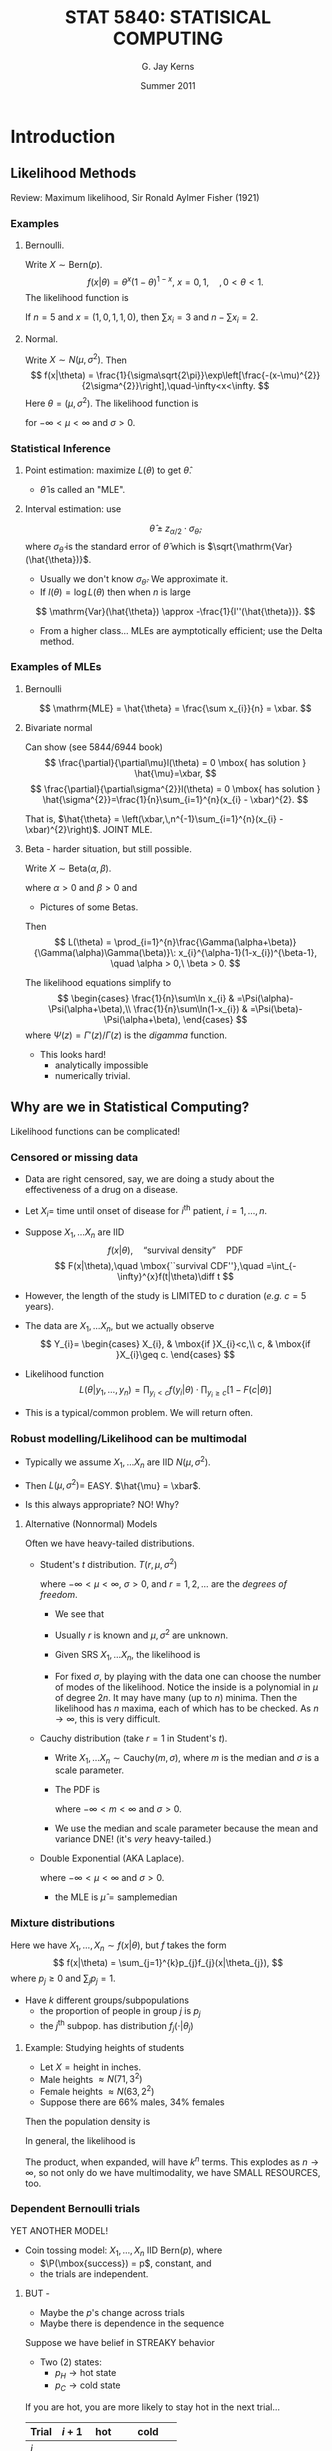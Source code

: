 #+TITLE:   \fontsize{30}{35}\selectfont STAT 5840: STATISICAL COMPUTING
#+AUTHOR:    G. Jay Kerns
#+EMAIL:     gkerns@ysu.edu
#+DATE:      Summer 2011
#+OPTIONS:   H:3 ^:nil
#+EXPORT_EXCLUDE_TAGS: answer
#+BABEL: :session *R* :results output raw :tangle yes
#+LaTeX_CLASS: scrbook
#+LaTeX_CLASS_OPTIONS: [captions=tableheading]
#+LaTeX_CLASS_OPTIONS: [11pt,english]
#+LATEX_HEADER: \input{notesformat}
#+LATEX: \input{frontmatter}


\pagenumbering{arabic}
* Introduction

#+begin_src R :exports none
library(ggplot2)
library(lattice)
library(distr)
#+end_src

** Likelihood Methods

Review: Maximum likelihood, Sir Ronald Aylmer Fisher (1921)

*** Examples 

**** Bernoulli.  
Write $X \sim \mathrm{Bern}(p)$.
\[
f(x|\theta) = \theta^{x}(1-\theta)^{1-x},\ x=0,1,\quad, 0 < \theta < 1.
\]
The likelihood function is
\begin{eqnarray*}
L(\theta) & = & \prod_{i=1}^{n}\theta^{x_{i}}(1-\theta)^{1-x_{i}}\\
 & = & \theta^{\sum x_{i}}(1-\theta)^{n-\sum x_{i}},\quad0<\theta<1.
\end{eqnarray*}

If $n = 5$ and $x = (1,0,1,1,0)$, then $\sum x_{i}=3$ and $n - \sum x_{i}=2$.

#+latex: \begin{center}
#+CAPTION: Likelihood function for a binomial experiment
#+ATTR_LaTeX: width=4in, height=4in, placement=[h!]
#+begin_src R :exports results :results graphics :file img/bernlike.pdf
f <- function(x) dbinom(3, size = 5, prob = x)
p0 <- qplot(0:1, geom = 'blank') +
      labs(x = "x", y = "density") + 
      stat_function(fun = f, lwd = 2)
print(p0)
#+end_src
#+latex: \end{center}

**** Normal.  
Write $X\sim N(\mu,\sigma^2)$. Then 
\[
f(x|\theta) = \frac{1}{\sigma\sqrt{2\pi}}\exp\left[\frac{-(x-\mu)^{2}}{2\sigma^{2}}\right],\quad-\infty<x<\infty.
\]
Here $\theta = (\mu,\sigma^2)$.  The likelihood function is
\begin{eqnarray*}
L(\theta) & = & \prod_{i=1}^{n}\frac{1}{\sigma\sqrt{2\pi}}\exp\left[\frac{-(x_{i}-\mu)^{2}}{2\sigma^{2}}\right]\\
 & = & (2\pi\sigma^{2})^{-n/2}\exp\left[-\frac{1}{2\sigma^{2}}\sum_{i=1}^{n}(x_{i}-\mu)^{2}\right],
\end{eqnarray*}
for $-\infty < \mu < \infty$ and $\sigma > 0$.

#+latex: \begin{center}
#+ATTR_LaTeX: width=3in, height=3in, placement=[h!]
#+begin_src R :exports results :results graphics :file img/norm2like.pdf
library(LearnBayes)
data(marathontimes)
attach(marathontimes)
mycontour(normchi2post, c(220, 330, 500, 9000), time, xlab="mean",ylab="variance")
#+end_src
#+latex: \end{center}

*** Statistical Inference

**** Point estimation: maximize $L(\theta)$ to get $\hat{\theta}$.  
- \(\hat{\theta}\) is called an "MLE".

#+latex: \begin{center}
#+ATTR_LaTeX: width=3in, height=3in, placement=[h!]
#+begin_src R :exports results :results graphics :file img/bernMLE.pdf
dat <- rbinom(27, size = 1, prob = 0.3)
like <- function(x){
  r <- 1
  for (k in 1:27){ 
    r <- r*dbinom(dat[k], size = 1, prob = x)
  }
  return(r)
}
curve(like, from = 0, to = 1, xlab = "parameter space", 
      ylab = "Likelihood", lwd = 3, col = "blue")
abline(h = 0, lwd = 1, lty = 3, col = "grey")
mle <- mean(dat)
mleobj <- like(mle)
lines(mle, mleobj, type = "h", lwd = 2, lty = 3, col = "red")
points(mle, 0, pch = 4, lwd = 2, cex = 2, col = "red")
text(mle, mleobj/6, substitute(hat(theta)==a, 
     list(a=round(mle, 4))), cex = 2, pos = 4)
#+end_src
#+latex: \end{center}

**** Interval estimation: use
\[
\hat{\theta} \pm z_{\alpha/2}\cdot \sigma_{\hat{\theta}},
\]
where $\sigma_{\hat{\theta}}$ is the standard error of $\hat{\theta}$ which is $\sqrt{\mathrm{Var}(\hat{\theta})}$.  

- Usually we don't know $\sigma_{\hat{\theta}}$.  We approximate it.  
- If $l(\theta) = \log L(\theta)$ then when $n$ is large
\[
\mathrm{Var}(\hat{\theta}) \approx -\frac{1}{l''(\hat{\theta})}.
\]

- From a higher class... MLEs are aymptotically efficient; use the Delta method.

*** Examples of MLEs

**** Bernoulli
\begin{eqnarray*}
L(\theta) & = & \prod_{i=1}^{n}\theta^{x_{i}}(1-\theta)^{1-x_{i}}\\
 & = & \theta^{\sum x_{i}}(1-\theta)^{n-\sum x_{i}},\quad0<\theta<1.
\end{eqnarray*}

\[
\mathrm{MLE} = \hat{\theta} = \frac{\sum x_{i}}{n} = \xbar. 
\]

**** Bivariate normal
\begin{eqnarray*}
L(\theta) & = & \prod_{i=1}^{n}\frac{1}{\sigma\sqrt{2\pi}}\exp\left[\frac{-(x_{i}-\mu)^{2}}{2\sigma^{2}}\right]\\
 & = & (2\pi\sigma^{2})^{-n/2}\exp\left[-\frac{1}{2\sigma^{2}}\sum_{i=1}^{n}(x_{i}-\mu)^{2}\right],
\end{eqnarray*}
Can show (see 5844/6944 book)
\[
\frac{\partial}{\partial\mu}l(\theta) = 0 \mbox{ has solution } \hat{\mu}=\xbar,
\]
\[
\frac{\partial}{\partial\sigma^{2}}l(\theta) = 0 \mbox{ has solution } \hat{\sigma^{2}}=\frac{1}{n}\sum_{i=1}^{n}(x_{i} - \xbar)^{2}.
\]

That is, $\hat{\theta} = \left(\xbar,\,n^{-1}\sum_{i=1}^{n}(x_{i} - \xbar)^{2}\right)$.  JOINT MLE.

**** Beta - harder situation, but still possible.
Write $X \sim \mathrm{Beta}(\alpha,\beta)$.
\begin{equation}
f_{X}(x)=\frac{\Gamma(\alpha+\beta)}{\Gamma(\alpha)\Gamma(\beta)}\: x^{\alpha-1}(1-x)^{\beta-1},\quad0 < x <1,
\end{equation}
where $\alpha > 0$ and $\beta > 0$ and
\begin{equation}
\Gamma(\alpha)=\int_{0}^{\infty}x^{\alpha-1}\me^{-x}\:\diff x,\quad\mbox{for }\alpha>0.
\end{equation}


- Pictures of some Betas.

#+latex: \begin{center}
#+CAPTION: Pictures of some Beta distributions
#+ATTR_LaTeX: width=6in, height=6in, placement=[h!]
#+begin_src R :exports results :results graphics :file img/betaexamples.pdf
a <- matrix(c(0.5, 2, 5, 1, 0.5, 5), nrow = 2)
b <- matrix(c(3, 3, 2, 1, 0.5, 0.5), nrow = 2)
grid.newpage()
pushViewport(viewport(layout = grid.layout(2, 3)))
vplayout <- function(x, y)
viewport(layout.pos.row = x, layout.pos.col = y)
for (i in seq.int(2)){
  for (j in seq.int(3)){
    f <- function(x) dbeta(x, shape1 = a[i,j], shape2 = b[i,j])
    tmp <- qplot(0:1, geom = 'blank', 
                 main = paste("alpha = ", a[i,j], ", beta = ", b[i,j], sep = "")) +
           labs(x = "x", y = "density") +
           stat_function(fun = f)
    print(tmp, vp = vplayout(i, j))
  }
}
#+end_src
#+latex: \end{center}

Then 
\[
L(\theta) = \prod_{i=1}^{n}\frac{\Gamma(\alpha+\beta)}{\Gamma(\alpha)\Gamma(\beta)}\: x_{i}^{\alpha-1}(1-x_{i})^{\beta-1}, \quad \alpha > 0,\ \beta > 0.
\]

The likelihood equations simplify to
\[
\begin{cases}
\frac{1}{n}\sum\ln x_{i} & =\Psi(\alpha)-\Psi(\alpha+\beta),\\
\frac{1}{n}\sum\ln(1-x_{i}) & =\Psi(\beta)-\Psi(\alpha+\beta),
\end{cases}
\]
where $\Psi(z)=\Gamma'(z)/\Gamma(z)$ is the /digamma/ function.

- This looks hard!
  - analytically impossible
  - numerically trivial.

** Why are we in Statistical Computing?

Likelihood functions can be complicated!

*** Censored or missing data

- Data are right censored, say, we are doing a study  about the effectiveness of a drug on a disease.

- Let \(X_{i} =\) time until onset of disease for \(i^{\mathrm{th}}\) patient, \(i=1,\ldots,n\).

- Suppose \(X_{1},\ldots X_{n}\) are IID
   \[
   f(x|\theta),\quad \mbox{``survival density''}\quad \mathrm{PDF}
   \]
   \[
   F(x|\theta),\quad \mbox{``survival CDF''},\quad =\int_{-\infty}^{x}f(t|\theta)\diff t
   \]

- However, the length of the study is LIMITED to $c$ duration (/e.g./ $c=5$ years).

- The data are  \(X_{1},\ldots X_{n}\), but we actually observe
  \[
  Y_{i}=
  \begin{cases}
  X_{i}, & \mbox{if }X_{i}<c,\\
  c, & \mbox{if }X_{i}\geq c.
  \end{cases}
  \]

#+latex: \begin{center}
#+ATTR_LaTeX: width=6in, height=3in, placement=[h!]
#+begin_src R :exports results :results graphics :file img/rightcensdata.pdf
f <- function(x) dchisq(x, df = 4)
p0 <- qplot(0:9, geom = 'blank') +
      labs(x = 'x', y = 'density') + 
      stat_function(fun = f) +
      geom_vline(xintercept = 5)
print(p0)
curve(dchisq(x, df = 4), xlim = c(0,9))
abline(v = 5, lty = 2)
points(c(1.5, 1.7, 2.7, 4.3, 4.9, 6.3, 8.5), rep(0,7), pch = 4, lwd = 2, cex = 2)
#+end_src
#+latex: \end{center}

- Likelihood function
  \[
  L(\theta | y_{1},\ldots,y_{n}) = \prod_{y_{i} < c} f(y_{i}|\theta)\cdot \prod_{y_{i}\geq c}\left[ 1 - F(c|\theta) \right]
  \]

- This is a typical/common problem.  We will return often.

*** Robust modelling/Likelihood can be multimodal

- Typically we assume \(X_{1},\ldots X_{n}\) are IID \(N(\mu,\sigma^{2})\).

- Then \( L(\mu,\sigma^{2}) = \) EASY.  \(\hat{\mu} = \xbar\).

- Is this always appropriate?  NO!  Why?

**** Alternative (Nonnormal) Models

Often we have heavy-tailed distributions.

- Student's /t/ distribution.  $T(r,\mu,\sigma^2)$
    \begin{equation}
    f(x)=\frac{\Gamma\left[(r+1)/2\right]}{\sigma\sqrt{r\pi}\,\Gamma(r/2)}\left(1+\frac{(x - \mu)^{2}}{\sigma^{2}r}\right)^{-(r+1)/2},\quad-\infty<x<\infty,
    \end{equation}

    where $-\infty < \mu < \infty$, $\sigma > 0$, and $r = 1, 2,\ldots$ are the /degrees of freedom/.
    #+latex: \begin{center}
    #+ATTR_LaTeX: width=6in, height=3in, placement=[h!]
    #+begin_src R :exports results :results graphics :file img/tdistpdf.pdf
    curve(dt(x, df = 4), xlim = c(-4,4))
    curve(dnorm(x), lty = 2, add = TRUE)
    #+end_src
    #+latex: \end{center}
  - We see that 
    \begin{equation}
    f(x) \propto \sigma^{-1}\left(1+\frac{(x - \mu)^{2}}{\sigma^{2}r}\right)^{-(r+1)/2},
    \end{equation}

  - Usually $r$ is known and $\mu,\sigma^{2}$ are unknown.

  - Given SRS  \(X_{1},\ldots X_{n}\), the likelihood is
    \begin{align*}
    L(\mu,\sigma^{2}) & = \prod \sigma^{-1}\left(1+\frac{(x_{i} - \mu)^{2}}{\sigma^{2}r}\right)^{-(r+1)/2}\\
    & =  \sigma^{-n} \left[\prod \left(1+\frac{(x_{i} - \mu)^{2}}{\sigma^{2}r}\right) \right]^{-(r+1)/2}
    \end{align*}

  - For fixed $\sigma$, by playing with the data one can choose the number of modes of the likelihood.  Notice the inside is a polynomial in $\mu$ of degree $2n$.  It may have many (up to $n$) minima.  Then the likelihood has $n$ maxima, each of which has to be checked.  As $n \to \infty$, this is very difficult.


- Cauchy distribution (take $r = 1$ in Student's /t/).
  - Write \(X_{1},\ldots X_{n} \sim \mathrm{Cauchy}(m,\sigma)\), where $m$ is the median and $\sigma$ is a scale parameter.
  - The PDF is 
    \begin{equation}
    f(x|m,\sigma)=\frac{1}{\sigma\pi}\left[1+\left(\frac{x-m}{\sigma}\right)^{2}\right]^{-1},\quad -\infty < x <\infty,
    \end{equation}
    where $-\infty < m < \infty$ and $\sigma > 0$.
  - We use the median and scale parameter because the mean and variance DNE! (it's /very/ heavy-tailed.)
    #+latex: \begin{center}
    #+ATTR_LaTeX: width=4in, height=4in, placement=[h!]
    #+begin_src R :exports results :results graphics :file img/cauchydistpdf.pdf
    library(ggplot2)
    p1 <- qplot(-4:4, geom = 'blank', xlab = "x", ylab = "density") + 
          stat_function(fun = dnorm, lty = 2) + 
          stat_function(fun = dcauchy, lwd = 1)
    print(p1)
    #+end_src
    #+latex: \end{center}



- Double Exponential (AKA Laplace).
    \begin{equation}
    f(x|\mu,\sigma)=\frac{1}{2\sigma}\exp\left(-\frac{|x - \mu|}{\sigma}\right),\quad -\infty < x <\infty,
    \end{equation}
    where $-\infty < \mu < \infty$ and $\sigma > 0$. 
   - the MLE is \(\hat{\mu} = \mathrm{sample median}\)
    #+latex: \begin{center}
    #+ATTR_LaTeX: width=6in, height=3in, placement=[h!]
    #+begin_src R :exports results :results graphics :file img/laplacedistpdf.pdf
    curve(exp(-abs(x))/2, xlim = c(-3,3))
    curve(dnorm(x), lty = 2, add = TRUE)
    #+end_src
    #+latex: \end{center}



*** Mixture distributions
Here we have \(X_{1},\ldots, X_{n} \sim f(x|\theta)\), but $f$ takes the form
\[
f(x|\theta) = \sum_{j=1}^{k}p_{j}f_{j}(x|\theta_{j}),
\]
where $p_{j}\geq 0$ and \(\sum_{j}p_{j}=1\).

- Have $k$ different groups/subpopulations
  - the proportion of people in group $j$ is $p_{j}$
  - the $j^{\mathrm{th}}$ subpop. has distribution $f_{j}(\cdot |\theta_{j})$ 

**** Example: Studying heights of students
- Let \(X = \mbox{height in inches}  \).
- Male heights $\approx N(71, 3^2)$
- Female heights $\approx N(63, 2^2)$
- Suppose there are 66% males, 34% females

#+latex: \begin{center}
#+ATTR_LaTeX: width=6in, height=3in, placement=[h!]
#+begin_src R :exports results :results graphics :file img/normalmix.pdf
curve(dnorm(x, mean = 63, sd = 2), xlim = c(55, 77), ylim = c(0, 0.2), lty = 2)
curve(dnorm(x, mean = 71, sd = 3), add = TRUE, lty = 2)
f <- function(x) dnorm(x, mean = 63, sd = 2) + dnorm(x, mean = 71, sd = 3)
curve(f, lwd = 2, add = TRUE)
#+end_src
#+latex: \end{center}

Then the population density is 

\begin{eqnarray*}
f(x) & = & p\,N(\mu_{1},\sigma_{1}^{2}) + (1 - p)\,N(\mu_{2},\sigma_{2}^{2})\\
     & \approx & 0.66\,f(x|71, 3^{2}) + 0.34\,f(x|63,2^{2})
\end{eqnarray*}

In general, the likelihood is 

\begin{eqnarray*}
L(\theta) & = & \prod_{i=1}^{n} \left( \sum_{j=1}^{k}p_{j}f_{j}(x_{i}|\theta_{j}) \right) \\
     & = & \prod_{i=1}^{n} \left( p_{1}f_{1}(x_{i}|\theta_{1}) + \cdots + p_{1}f_{k}(x_{i}|\theta_{k}) \right)
\end{eqnarray*}
The product, when expanded, will have $k^{n}$ terms.  This explodes as $n \to \infty$, so not only do we have multimodality, we have SMALL RESOURCES, too.

*** Dependent Bernoulli trials
YET ANOTHER MODEL!

- Coin tossing model: \(X_{1},\ldots, X_{n}\) IID Bern($p$), where 
   - $\P(\mbox{success}) = p$, constant, and 
   - the trials are independent.

**** BUT - 
- Maybe the $p$'s change across trials
- Maybe there is dependence in the sequence

Suppose we have belief in STREAKY behavior
- Two (2) states:
   - $p_{H} \to \mbox{hot state}$
   - $p_{C} \to \mbox{cold state}$

If you are hot, you are more likely to stay hot in the next trial...

| Trial | $i + 1$ | hot    | cold         |
|-------+---------+--------+--------------|
| $i$   |         |        |              |
| hot   |         | $0.9a$ | $0.1(1 - a)$ |
| cold  |         | 0.1    | 0.9          |

- We don't know: $p_{H}$, $p_{C}$, $a$.
- Observe a vector of $X$'s, for example,
  \[
  x = (1,1,1,0,0,1,0,0,0,1,0,0,1,1,1)
  \]
- One possible configuration of states
  \[
  s = (H,H,H,C,C,H,C,C,C,H,C,C,H,H,H)
  \]
- Probability in this configuration would be
  \[
  \frac{1}{2}p_{H}ap_{H}ap_{H}a(1-a)p_{C}(1-a)p_{C}\cdots
  \]

The Likelihood is
\[
L(p_{H},p_{C},a) = \sum_{\mbox{all possible configurations}}\P(\mbox{observe $x$}|\mbox{state is $s$})
\]
- AKA "Markov Switching Model"
- Number of terms in above sum: $2^{n}$ - very complicated.

** Introduction to Bayesian Statistics
- Named for Reverend Thomas Bayes (1702-1761)
- Based on the theory of subjective probability

*** Central Theme
- the quantity of interest, $\theta$, is unknown and considered to be a /random variable/.
- we have beliefs / existing knowledge about $\theta$, represented by
  \[
  \pi(\theta) \leadsto \mbox{the \textbf{PRIOR distribution} of $\theta$.}
  \]
- $\pi$ is a PDF, nonnegative, integral one.
We wish to learn about \(\theta\)! To this end we conduct an experiment, and consequently we observe a random variable $X$ which depends (in some way) on $\theta$. The conditional distribution of $X$ given $\theta$ is represented by
\[
f(x|\theta) \leadsto \mbox{ the \textbf{LIKELIHOOD function}}.
\]
We wish to UPDATE our beliefs about $\theta$, using the information contained in the observation $X=x$ combined with our prior beliefs. Our new beliefs will be represented by
\[
\pi(\theta|x) \leadsto \mbox{the \textbf{POSTERIOR distribution} of $\theta$.}
\]

- Method: :: BAYES' RULE

\[
\pi(\theta|x)=\frac{f(x|\theta)\, \pi(\theta)}{\int f(x|\theta)\, \pi(\theta)
\diff\theta}, \quad \mbox{for $\theta \in \Theta$.}
\]

**** Remarks:

- Once beliefs are updated, we then go out and do another experiment to learn even more!  Update again.  Schematic Diagram.

- From Bayes' Rule
   \begin{align*}
   \pi(\theta|x)&=\frac{f(x|\theta)\, \pi(\theta)}
   {\int f(x|\theta)\, \pi(\theta)d\theta}\\
   &= M \, f(x|\theta)\, \pi(\theta)\\
   &\propto f(x|\theta)\, \pi(\theta).
   \end{align*}
   Hence, Bayes' Rule is often written in the form POSTERIOR $\propto$ LIKELIHOOD $\times$ PRIOR

- Notice the difference in interpretations:
   For a Frequentist:
   \[
   \mbox{LIKELIHOOD}=L(\theta)=f(\mathbf{x}|\,\theta)= \mbox{a function of $\theta$}.
   \]
   While for a Bayesian:
   \[
   \mbox{LIKELIHOOD}=f(\mathbf{x}|\,\theta)= \mbox{a function of $\mathbf{x}$}.
   \]

**** Examples.  
Want to learn about
\[
p = \mbox{proportion of goldfish in lake}
\]

1. Construct a continuous prior for $p$.

   #+latex: \begin{center}
   #+ATTR_LaTeX: width=6in, height=3in, placement=[h!]
   #+begin_src R :exports results :results graphics :file img/fishprior.pdf
   par(mfrow = c(1,2))
   curve(dbeta(x, shape1 = 4, shape2 = 3))
   curve(dbeta(x, shape1 = 0.5, shape2 = 1))
   par(mfrow = c(1,1))
   #+end_src
   #+latex: \end{center}
   Let $p$ have a Beta density,
   \begin{equation}
   p \sim \pi(p)=\frac{\Gamma(\alpha+\beta)}{\Gamma(\alpha)\Gamma(\beta)}\: p^{\alpha-1}(1-p)^{\beta-1},\quad 0 < p < 1. \quad \mbox {This is the prior.}
   \end{equation}
   - Some properties
      1.  \(\E[p] = \frac{\alpha}{\alpha+\beta}=\eta  \)
      2.  \(\mbox{Var}(p) = \frac{\eta(1 - \eta)}{\alpha + \beta + 1} = \frac{\alpha\beta}{(\alpha + \beta)^{2}(\alpha + \beta + 1)}   \)
      3. Think of $\eta$ as a /prior guess/ at $p$
      4. Think of \(\kappa = \alpha + \beta\) as /precision/ of belief
      5. The CDF is
      \[
      \P(p \leq x) = \int_{0}^{x}\frac{\Gamma(\alpha+\beta)}{\Gamma(\alpha)\Gamma(\beta)}\: p^{\alpha-1}(1-p)^{\beta-1}\,\diff p.
      \]
      The above is the /incomplete beta function/.

2. Want to learn about $p$:  Go fishing! We catch $n$ fish, and let
   \[
   Y = \mbox{number of goldfish caught.} 
   \]
   Then \( Y = X_{1}+\cdots+X_{n} \), where 
   \[
   X_{i}=
   \begin{cases}
   1, & \mbox{if $i^{\mathrm{th}}$ fish is a goldfish},\\
   0, & \mbox{otherwise}.
   \end{cases}
   \]
   So \(X_{i} \sim \mathrm{Bern}(p)\).  Then \(Y \sim \mathrm{Binom}(p)\) with
   \[
   f(y|p) = {n \choose y}\,p^{y}(1-p)^{n - y},\quad y = 1,2,\ldots,n. \quad \mbox{(this is the Likelihood)}
   \]

3. Update beliefs with Bayes' Rule.
   \[
   \mbox{POSTERIOR \(\propto\) LIKELIHOOD $\times$ PRIOR}
   \]
   This means
   \begin{align*}
   \pi(\theta|y)& \propto f(y|p) \times \pi(p)\\
   &= {n \choose y}\,p^{y}(1 - p)^{n - y}\frac{\Gamma(\alpha+\beta)}{\Gamma(\alpha)\Gamma(\beta)}\: p^{\alpha-1}(1-p)^{\beta-1}\\
   &= M \cdot p^{\alpha + y - 1}\cdot (1 - p)^{\beta + n - y - 1}.
   \end{align*}
   where $M$ is such that
   \[
   \int_{0}^{1}\pi(p|y)\,\diff p = 1.
   \]
   By inspection, we see that
   \[
   p|y \sim \mathrm{Beta}(\alpha + y,\beta + n- y),
   \]
   and so we conclude
   \begin{align*}
   M &= \frac{\Gamma((\alpha + y)+(\beta+n-y))}{\Gamma(\alpha+y)\Gamma(\beta+n-y)},\\
   &= \frac{\Gamma(\alpha+\beta+n)}{\Gamma(\alpha+y)\Gamma(\beta+n-y)}.
   \end{align*}

   *Summary:*
   - Started with prior, \(p \sim \mathrm{Beta}(\alpha,\beta).  \)
   - Did experiment, observed $Y = y$.
   - Get posterior, \(p|y \sim \mathrm{Beta}(\alpha + y,\ \beta + n - y).  \)

*** Bayesian Statistics 
Draw all inference from the posterior distribution $\mathrm{Beta}(\alpha + y,\ \beta + n - y)$.

Our new guess at $p$:
\begin{align*}
\eta^{\ast} &= \frac{\alpha^{\ast}}{\alpha^{\ast}+\beta^{\ast}} \\
&= \frac{\alpha + y}{(\alpha + y) + (\beta + n - y)} \\
&= \frac{\alpha + y}{\alpha + \beta + n} \\
&= \frac{\alpha}{\alpha + \beta + n}\cdot\frac{\alpha + \beta}{\alpha + \beta} + \frac{y}{\alpha + \beta + n}\cdot\frac{n}{n} \\
&= \frac{\alpha}{\alpha + \beta}\cdot\frac{\alpha + \beta}{\alpha + \beta + n} + \frac{y}{n}\cdot\frac{n}{\alpha + \beta + n} \\
&= \eta\cdot\frac{\kappa}{\kappa + n} + \frac{y}{n}\cdot\frac{n}{\kappa + n}
\end{align*}

That is, the POSTERIOR MEAN is a /weighted average/ or the MLE and the PRIOR MEAN.  It's called a /shrinkage estimator/.

- As $\kappa \to \infty$, we have $\eta^{\ast} \to \eta$.
- As $n \to \infty$, we have $\eta^{\ast} \to \mathrm{MLE}$.

*Remarks:*

**** How do we choose a prior?
Notice:
- Prior $\to$ Beta
- Posterior $\to$ Beta, too.

\(\mathrm{Beta}(\alpha,\beta)\) is called a CONJUGATE FAMILY.

Beta/Binomial is called a CONJUGATE PAIR.

Another conjugate pair: if \(\pi(\theta) = N(\mu,\,\tau^{2})\) and  \(f(x|\theta) = N(\theta,\,\sigma^{2})\), then
\[
\pi(\theta|x) = N\left(\frac{\xbar\tau^{2}+\mu\sigma^{2}/n}{\tau^{2}+\sigma^{2}/n},\,\frac{\tau^{2}\cdot\sigma^{2}/n}{\tau^{2}+\sigma^{2}/n}  \right).
\]

- Other pairs:
  - Gamma/Normal
  - Gamma/Poisson
  - Gamma/Gamma

Here, \(\mathrm{Gamma}(\alpha,\beta)\) has PDF
\[
f(x|\alpha,\beta) = \frac{1}{\Gamma(\alpha)\beta^{\alpha}}\,x^{\alpha - 1} \me^{-x/\beta},\ x > 0,
\]
where $\alpha > 0$ and $\beta > 0$.

Special cases:
- \(\mathrm{Exp}(\beta) = \mathrm{Gamma}(1,\beta)\)
- Chi-square \(\chi^{2}(\nu) = \mathrm{Gamma}(\nu/2,\,2),\ \nu =1,2,\ldots\)

Conjugate families were chosen for priors historically because they are traqctable, convenient, easy.  Turns out, conjugate families are /very/ restricted (that is, most families of priors are not conjugate).  This used to be a problem, but computing advances have made this last difficulty negligible.

**** Bayesian Point Estimation

Our new guess at $\theta$:  the POSTERIOR MEAN $\E [\theta|x]$.

Fact: the posterior mean is optimal in almost every sense, under the assumption of /squared error loss/.

The squared error loss of an estimator $\delta$ which estimates $\theta$ is 
\[
L(\delta,\theta) = (\delta - \theta)^{2}.
\]

We will often need to compute the posterior mean.  Therefore we will need to compute things like
\begin{align*}
\E [\theta|x] &= \int \, \theta\, \pi(\theta|x)\,\diff \theta,  \\
&= \int \frac{\theta\, f(x|\theta)\,\pi(\theta)}{\int f(x|u)\pi(u)\diff u} \,\diff \theta, \\
&= M \cdot \int \theta f(x|\theta)\pi(\theta)\,\diff \theta.
\end{align*}

This will often be complicated, with no closed form solution.  Therefore we will need to resort to computing techniques.

**** Bayesian Interval Estimation
Here we have a probability interval of probability content $\gamma$, AKA "credible regions".

The Bayesian has many options:

- Equal-Tails interval

- Shortest interval of content $\gamma$, or "HDR (highest density region)" interval

Since posteriors are often complicated, calculation of credible regions is difficult and we need Monte Carlo techniques.


* Random Variable Generation
We will talk about the following:

- Basic Methods: generating pseudo-random uniform numbers
- Linear Congruential and Shift Register generators
- Generating non-uniforms
- Accept – Reject Methods

** Basic Methods: generating pseudo-random uniform numbers 

*** Desires for a Uniform Pseudo-Random Generator
1. Want the distribution of the numbers to be uniform 
2. Want independence of variates 
3. Should be repeatable, portable 
4. High computational speed 

*Repeatability:* the ability to repeat the same stream of numbers at any time during the simulation. Useful for comparing simulations using different methods.

*** History 
Guiding principle is that the validity of any simulation rests on the validity of the uniform generator.

People first used "random sources" to supply random numbers.
- census reports
- mechanical devices
- drums, ping-pong balls in state lotteries 

- Famous random number tables (tables with over a million numbers)

We use an algorithm to generate pseudo-random numbers. We call it random since the output resembles a random sequence, at least in the sense that it passes standard statistical tests of randomness. But we will be using a deterministic sequence to generate/simulate a "random" sequence.

*** Early Method: von Neumann's Midsquare Method

Generates a random integer between 0 and 99,999.

1. Choose any 5-digit number as the seed (12345) 
2. Square seed and add leading zeros, to make it 10 digits (0152399025) 
3. Take 3-7 digits as your random number (52399) 

We want values uniformly distributed. Since the method is iterative, the sequence will eventually repeat in cycles. For poor choices of the seed, unfortunately, the cycle length can be very short.

The output CAN behave "randomly", but how do we know? To statistically check apparent randomness we could use a Chi-Square Goodness of Fit test:
- Generate 5000 values, normalize by dividing by 100,000
- Hypothesis: $X_{1},X_{2},\ldots,X_{5000}\sim\mathrm{Unif}(0,1)$
- Partition \( [0,1] \) into, say, 10 intervals and calculate frequencies $f_{1},f_{2},\ldots,f_{10}$ 
- Compute the statistic: $\chi^{2}=\sum(O_{i}-E_{i})^{2}/E_{i}$ 

** Linear Congruential and Shift Register Generators

In current algorithms, most generators generate pseudo-random 32-bit integers.  

*** Congruential algorithm:
Based on the formula 
\[
U_{i}=(aU_{i-1}+c)\mod m,
\]
where $U_{i}$ is the random integer, $U_{0}$ is the seed, and $a,c,m$ are selected constants.

- Properties: :: of the congruential algorithm
  1. Generates values $0,1,\ldots,m-1$. 
  2. After some iterations the sequence will repeat, and the length of the sequence is the /period/. 
  3. The maximum period is $m$.
  4. If we want Unif(0,1) numbers, we will get values $0/m,1/m,\ldots,(m-1)/m$. 
  5. Problem is how to choose $a,c,m$. This determines the number of possible uniforms and period. 

- NUMBER THEORY RESULTS: :: Choosing $a,c,m$.  
  - Choose $m$ as large as possible. 
  - Given $m$, the constants $a$ and $c$ can be chosen such that the period is $m$. 

- *Result:* A linear congruential generator has maximal cycle length $m$ if and only if:
  - $c$ is nonzero and relatively prime to $m$.
  - \( (a\mod q) = 1 \) for each prime factor $q$ of $m$.
  - \( (a\mod 4) = 1 \) if 4 is a factor of $m$. 

Researchers have found values of $a,c,m$ which give a long period and appear to be uniformly distributed.

- Bad Generator: :: RANDU.  
  \[
  c = 0,\quad a=2^{16}+3,\quad m=2^{31}
  \]
  This generator is very fast, but has poor statistical properties. In particular, $U_{i}$ and $U_{i+2}$ are highly positively correlated.

   #+latex: \begin{center}
   #+ATTR_LaTeX: width=6in, height=6in, placement=[h!]
   #+begin_src R :exports results :results graphics :file img/randu.pdf
   print(splom(randu))
   # or plotmatrix(randu) # from ggplot2
   #+end_src
   #+latex: \end{center}

\vspace{1in}

- Good Generator: :: here's one: 
  \[
  U_{i}=(16,807U_{i-1})\mod(2^{31}-1),
  \]
  It's good because:
  - simple 
  - widespread use 
  - long cycle length $2^{31}-2$ (all numbers besides 0 and $2^{31}-1$ can be generated). 

*** Shift Register generators
These operate on /n/-bit pseudo-random binary vectors.
- *Example:* Generate a random 7 bit vector.
  1. Choose a seed. (1001101) 
  2. Shift it to the right by 2 units. (0010011) 
  3. Add lines 1) and 2). (1011110) 
  4. Shift sum to the left by three bits. (1110000) 
  5. Add lines 3) and 4). *Result* (0101110) 

Parameters of the algorithm: 
- the length of the binary vector, 
- the shift right length, and 
- the shift left length.

This is a popular algorithm... why? Because it is easy to implement on a computer! One can have hybrid methods, or those that combine several methods. A popular one is the KISS algorithm (Keep it simple, stupid!)

** Generating Non-Uniform Random Numbers

There are three general methods: 
1. CDF Inversion, 
2. Transformations, and 
3. Accept/Reject methods.

*** CDF Inversion

The inversion method is based on the following.

- Probability Integral Transformation: :: Suppose \(X\) has a continuous strictly increasing CDF $F_{X}(x)=\P(X \leq x)$. Denote the inverse CDF $F_{X}^{-1}(y)$.  If $U\sim\mathrm{Unif}(0,1)$, then $F_{X}^{-1}(U)$ is distributed according to $F_{X}$.

- Proof: :: Let \(Y = F_{X}^{-1}(U)\). Then 
  \[
  \P(Y \leq y)=\P(F_{X}^{-1}(U)\leq y)=\P(U\leq F_{X}(y)).
  \]
  But a Unif(0,1) random variable satisfies $\P(\mbox{uniform}\leq x) = x$, and we are done.

Thus, if we can find $F_{X}^{-1}$, the inverse CDF, all we have to do is apply $F_{X}^{-1}(U)$ to a uniform $U$ to get random numbers from $F_{X}$.

- Note: :: We assumed above that the CDF was strictly increasing, but we didn't need to... the statement is true for any continuous CDF. In the general case we must define 
  \[
  F_{X}^{-1}(t)=\inf\{x:\ F_{X}(x)\geq t\}.
  \]

**** Example. Exponential. \(\mathrm{Exp}(\theta)\).  
$X$ has $f(x)=\frac{1}{\theta}\, \me^{-x/\theta}$, $x > 0$.  The CDF is $\P(X\leq x)=1 - \me^{-x/\theta}$, $x > 0$. Now set $F_{X}(x) = y$, and solve for $x$. 
\begin{align*}
1 - \me^{-x/\theta} & = y\\
\me^{-x/\theta} & = 1 - y\\
-x/\theta & = \ln(1-y)\\
x & = -\theta\ln(1-y) = F_{X}^{-1}(y).
\end{align*}

*R code:* To generate 100 Exp(1)'s: write
#+begin_src R :eval never :tangle yes
u <- runif(100)
x <- -log(1 - u)
#+end_src

Or we could do it more directly with
#+begin_src R :eval never :tangle yes
x <- rexp(100)
x <- rexp(100, scale = theta)
#+end_src


*Note:* If \(U\sim \mathrm{Unif}(0,1)\), then \( (1-U)\sim \mathrm{Unif}(0,1) \). Therefore, \(-\log(1-(1-U))\sim \mathrm{Exp}(1)\), that is, \(-\log(U)\sim \mathrm{Exp}(1)\).

*Example.* Logistic (standard). \( \mathrm{Logis}(0,1) \)
\[
f(x)=\frac{\me^{-x}}{(1 + \me^{-x})^{2}},\quad -\infty < x <\infty.
\]
and 
\[
F(x)=\frac{\me^{x}}{1 + \me^{x}} = y
\]
#+latex: \begin{center}
#+ATTR_LaTeX: width=4in, height=4in, placement=[h!]
#+begin_src R :exports results :results graphics :file img/logisdistpdf.pdf
p2 <- qplot(-4:4, geom = 'blank') +
      labs(x = "x", y = "density") + 
      stat_function(fun = dnorm, aes(linetype = 'N(0,1)'))  +
      stat_function(fun = dlogis, aes(linetype = 'Logis(0,1)')) +
      scale_linetype_manual('Model', 2:1) + 
      opts(legend.position = c(0.85, 0.85))
print(p2)
#+end_src
#+latex: \end{center}
Solving for $x$, 
\begin{align*}
\me^{x} & = y(1 + \me^{x})\\
\me^{x}(1-y) & = y\\
\me^{x} & = \frac{y}{1 - y} \\
x & = \ln \frac{y}{1 - y} = F_{X}^{-1}(y) = \mbox{logit}\ y.
\end{align*}

Therefore, to generate standard Logistic, we could do
#+begin_src R :eval never :tangle yes
u <- runif(100)
x <- log(u/(1 - u))
#+end_src

Or we could do it more directly in =R= with
#+begin_src R :eval never :tangle yes
x <- rlogis(100)
#+end_src


*Example.* Normal, \( N(\mu,\sigma^{2}) \). 
\[
F(x)=\int_{-\infty}^{x}\frac{1}{\sigma\sqrt{2\pi}}\exp\{\frac{-1}{2\sigma^{2}}(t-\mu)^{2}\}\:\diff t
\]

This function doesn't have a closed form representation, yet we can approximate $F$ and $F^{-1}$ arbitrarily closely with numerical methods. For example, for $N(0,1)$ we have 
\[
\Phi^{-1}(\alpha)\approx t-\frac{a_{0}+a_{1}t}{1+b_{1}t+b_{2}t^{2}},
\]
where $t^{2}=\log(\alpha^{-2})$ and 
\[
\begin{array}{cccc}
a_{0}=2.30753, & a_{1}=0.27061, & b_{1}=0.99229, & b_{2}=0.04481.
\end{array}
\]
 These are accurate up to order \(10^{-8}\). This sounds good, but we can do BETTER!

*** Transformation Methods

- Location-Scale families: :: here the family of PDFs $f(x|\theta),\ \theta\in\Theta$ are of the form 
  \[
  f(x|\mu,\sigma)=\frac{1}{\sigma}h\left(\frac{x-\mu}{\sigma}\right),
  \]
  for some PDF $h$. If it is desired to generate an RV $X\sim f(\cdot|\mu,\sigma)$, then it is only necessary to generate $V\sim f(\cdot|0,1)$, for then we make the transformation 
  \[
  X = \mu + \sigma V.
  \]
  By a change of variables, \( X \sim f(\cdot|\mu,\sigma) \).

**** Example. Logistic. \( \mathrm{Logis}(\mu,\beta) \).
If \( Y \sim \mathrm{Logis}(\mu,\beta) \) then $Y$ has PDF
\[
f_{Y}(y)=\frac{1}{\beta}\frac{\me^{-\frac{y-\mu}{\beta}}}{(1 + \me^{-\frac{y-\mu}{\beta}})^{2}},\quad -\infty< y <\infty.
\]
To generate 100 IID $Y$'s distributed Logis(3,7) we may use the =R= code:

#+begin_src R :eval never :tangle yes
u <- runif(100)   # 100 uniforms
x <- log(u(1-u))  # 100 std logistics
y <- 3 + 0.7*x    # 100 Log(3,7)'s
#+end_src

or more directly with =R= we could do
#+begin_src R :eval never :tangle yes
rlogis(100, location = 3, scale = 7)  # location/scale logistics
#+end_src

- Using Exponentials to build other distributions :: Example: Generating Gammas.

- Know: :: If \(U \sim\mathrm{Unif}(0,1)\), then \( -\theta\log(U)\sim\mathrm{Exp}(\theta) \).

- Know: :: Let $X_{1},X_{2},\ldots,X_{n}\sim\mathrm{Exp}(\theta)$ be IID.  Let $Y=\sum_{i}X_{i}$. Then $Y\sim\mathrm{Gamma}(n,\theta)$.

*R:* To simulate \( \mathrm{Gamma}(n,\theta) \):
#+begin_src R :eval never
u <- runif(n)             # n uniforms
x <- -theta * log(u)      # n Exp(theta)s
y <- sum(x)               # a gamma(n, theta)  
#+end_src

A shorter way would be:
#+begin_src R :eval never
u <- sum(-theta * log(runif(n)))
#+end_src

This only works for $n$ = a positive integer. We would need another algorithm for non-integral $n$, but with =R= we can do whatever we want.
#+begin_src R :eval never
u <- rgamma(1, shape = n, scale = theta)
#+end_src

Note that above we would change the first argument, =1=, to however many gammas we like.


*Example.* Generating Betas.

- Know: :: If \( U\sim\mathrm{Gamma}(\alpha,1)\) and \(V\sim\mathrm{Gamma}(\beta,1)\), then \(\frac{U}{U+V}\sim\mathrm{Beta}(\alpha,\beta)\).

*R:* To simulate $\mathrm{Beta}(m,n)$:
#+begin_src  R :eval never :tangle yes
u <- sum(-log(runif(m)))     # a Gamma(a,1)
v <- sum(-log(runif(n)))     # a Gamma(b,1)
y <- u/(u+v)                 # a Beta(a,b)
#+end_src

Unfortunately, this method only works for integral $\alpha$ and $\beta$.  When we do it with =R= directly we can use whatever we like:
#+begin_src R :eval never
u <- rbeta(1, shape1 = a, shape2 = b)
#+end_src


*Example.* Generating Chi-Squares.

- Know: :: $\chi^{2}(\nu)=\mathrm{Gamma}(\nu/2,2)$.

*R:* To simulate $\chi^{2}(2k)$:
#+begin_src  R :eval never
y <- sum(-2*log(runif(k)))   # a Gamma(k,2)
y <- rchisq(1, df = k)       # same thing
#+end_src

This only works for even degrees of freedom, unfortunately. When we do it with =R= directly we can use whatever we like:
#+begin_src R :eval never
u <- rchisq(500, df = m)
#+end_src


*Example.* Generating Fs.

- Know: :: Snedecor's $F$ distribution $F(\alpha,\beta)$.
  \[
  f(x|\alpha,\beta)=\frac{\Gamma((\alpha+\beta)/2)\alpha^{\beta/2}\beta^{\alpha/2}}{\Gamma(\alpha/2)\Gamma(\beta/2)}\frac{x^{(\alpha-2)/2}}{(\alpha+\beta x)^{(\alpha+\beta)/2}},\quad x>0,\quad\alpha,\beta>0.
  \]

- Know: :: If $U\sim\chi^{2}(m)$ and $V\sim\chi^{2}(n)$ are independent, then $\frac{U/m}{V/n}\sim F(m,n)$.

*R:* To simulate $F(2k,2l)$:
#+begin_src R :eval never
u <- sum(-2*log(runif(k)))        # a Chi-square(2k)
v <- sum(-log(runif(a)))          # a Chi-square(2l)
y <- (u/k)/(v/l)                  # an F(2k,2l)
#+end_src

Again, the above method will only work for even degrees of freedom but the direct method can do anything.
#+begin_src R :eval never
y <- rf(500, df1 = m, df2 = n)    # 500 F(m,n)'s
#+end_src
 


*Using the Order statistics.*

- Know: :: Let $X_{1},X_{2},\ldots,X_{n}$ be IID from a continuous population with PDF $f(x)$ and CDF $F(x)$. Denote the order statistics by $X_{(1)}\leq X_{(2)}\leq\cdots\leq X_{(n)}$. Then the p.d.f.\ of $X_{(k)}$ is 
  \[
  f_{X_{(k)}}(x)=\frac{n!}{(k-1)!(n-k)!}[F(x)]^{k-1}f(x)[1-F(x)]^{n-k}.
  \]


*Special Case:* $f(x)=1$, $0 < x < 1$.   Then $F(x)=x$ and the above simplifies to 
\[
X_{(k)}\sim f_{X_{(k)}}(x)=\frac{n!}{(k-1)!(n-k)!}\, x^{k-1}\,(1-x)^{n-k},
\]
which is a $\mathrm{Beta(k,\,n-k+1)}$ distribution.

*R:* An alternative to simulate $\mathrm{Beta}(k,\,n-k+1)$:

#+begin_src  R :eval never
u <- runif(n)  # n uniforms
v <- sort(u)   # order the uniforms
y <- v[k]      # the kth order statistic  
#+end_src

This algorithm is costly for large $k$ and $n$, since sorting a vector is often difficult for computers.


*Example.* Generating \(N(0,1)\) /exactly/.

- Know: :: If $X_{1}$ and $X_{2}$ are i.i.d. $N(0,1)$, then the point $(X_{1},X_{2})$ in the Cartesian plane satisfies
  - $r^{2}=X_{1}+X_{2}\sim\chi^{2}(2)$. 
  - $\theta \sim \mathrm{Unif}(0,2\pi)$. 
  - $r$ and $\theta$ are independent. 

*R:* The _Box-Muller Algorithm_ to simulate two standard normals:

#+begin_src  R :eval never
theta <- 2*pi*runif(1)       #  a uniform angle
r <- sqrt(-2*log(runif(1)))  #  sqrt of chi-squared radius
x1 <- r*cos(theta);          #  use polar coordinates
x2 <- r*sin(theta);          #  use polar coordinates  
#+end_src

GREAT! Now we can generate normals. But we can do it directly with =R= and the =rnorm= function.

*R:* To simulate IID Normals.

#+begin_src  R :eval never
u <- rnorm(n)  # n standard Normals, IID
#+end_src


*The Inversion Method for simulating discrete random variables.*  

When $X$ is discrete, $F^{-1}$ is not uniquely defined without additional clarification. The standard way to define $F^{-1}$ is 
\[
F_{X}^{-1}(t)=\inf\{x:\, F_{X}(x)\geq t\}.
\]
Below is a typical discrete random variable $X$, together with its PMF $p(x)$.

| x    |   1 |   2 |   3 |
|------+-----+-----+-----|
| p(x) | 0.2 | 0.3 | 0.5 |

#+latex: \begin{center}
#+ATTR_LaTeX: width=6in, height=4in, placement=[h!]
#+begin_src R :exports results :results graphics :file img/discpmf.pdf
library(distr)
X <- DiscreteDistribution(supp = 1:3, prob = c(2,3,5)/10)
plot(X, to.draw.arg = "d")
#+end_src
#+latex: \end{center}

To generate a discrete RV $X$ with $\P(X=x_{j})=p_{j}$, $j=0,1,2,\ldots$
1. Simulate $U \sim \mathrm{Unif}(0,1)$. 
2. If $U<p_{0}$ then $X=x_{0}$. 
3. Else if $p_{0}\leq U<(p_{0}+p_{1})$ then $X=x_{1}$. 
4. Else if $(p_{0}+p_{1})\leq U<(p_{0}+p_{1}+p_{2})$ then $X=x_{2}$. 
5. $\ldots$ 
 
In general, we let $X$ take the value $x_{j}$ when $F_{X}(x_{j-1})\leq U<F_{X}(x_{j})$.

*Example.* $\mathrm{Bern}(p)$, $x=0,1$.
 
*R:* To simulate $n$ coin flips, probability $p$

#+begin_src R :eval never
u <- runif(n)             #  n uniforms
y <- as.integer(u < p)    #  entry is 1 with probability p 
#+end_src


*Example.* $\mathrm{DiscUniform}\{1,2,\ldots,k\}$.  For a die roll $\{1,2,3,4,5,6\}$, partition $[0,1]$ into six equally likely classes.

*R:*
#+begin_src R :eval never
y <- round(runif(1)*6 + 0.5)  # from 1 to 6 equally likely
y <- sample(1:6, size = 1)    # same thing
#+end_src


*Example.* $\mathrm{Binom}(n,p)$.
 
Know: If $X_{1},\ldots,X_{n}$ are IID $\mathrm{Bern(p)}$ and $Y=\sum_{i}X_{i}$ then $Y\sim\mathrm{Binom}(n,p)$.

*R:*
#+begin_src  R :eval never
y <- sum(runif(n) < p)              # a Binomial(n,p)
y <- rbinom(1, size = n, prob = p)  # same thing
#+end_src

We can also generate RVs with /mixture models/, which we will discuss in more detail later.

*** Accept--Reject Methods

*Situation:* Suppose that we have a complicated PDF $f$ (called the /target density/ )from which we would like to simulate. The function is so complicated that inverting the CDF is not possible, at least in a practical sense. Further, no applicable transformation methods are apparent. What do we do?

We have spent much time developing efficient methods to generate uniform random numbers, and we would like to build on all of our hard work.

*Idea:* Draw the PDF $f$ on a piece of paper inside a box and tack it on the wall. Throw darts uniformly inside the box. If the dart falls "outside" the PDF, then try again. Suppose the dart falls "inside" the PDF at the point $(x,y)$. Then $x$ is an observation from a random variable \(X\sim f\)!

#+latex: \begin{center}
#+ATTR_LaTeX: width=6in, height=4in, placement=[h!]
#+begin_src R :exports results :results graphics :file img/acceptrejectidea.pdf
curve(dchisq(x, df=4), xlim = c(0,9), lwd = 3)
points(runif(1000, max = 9), runif(1000, max = 0.2), cex = 0.5)
#+end_src
#+latex: \end{center}

*The Fundamental Theorem of Simulation:* Simulating $X\sim f(x)$ is equivalent to simulating $(X,U)\sim \mathrm{Unif}\{(x,u):0 < u < f(x)\}$.

*Intuitive Algorithm:* To generate $X \sim f(x)$, where (for simplicity) $f$ is a PDF on $[a,b]$ with $0\leq f(x)\leq M$.
1. Generate $X\sim\mathrm{Unif}(a,b)$ and $U\sim\mathrm{Unif}(0,m)$; 
2. Accept $Y = X$ if $0 \leq U < f(X)$; 
3. Return to 1. otherwise. 

Of course, some $X$'s we will keep, and some $X$'s we will throw away. What are the chances that we will accept one on a given trial?
\begin{align*}
\P(\mbox{Accept}) & =\P(U < f(X))\\
 & =\int_{a}^{b}\P(U < f(x)|X=x)\,\frac{1}{b-a}\diff x\\
 & =\int_{a}^{b}\int_{0}^{f(x)}\,\frac{1}{m}\,\frac{1}{b-a}\diff u\,\diff x\\
 & =\frac{1}{m}\,\frac{1}{b-a}\int_{a}^{b}f(x)\diff x\\
 & =\frac{1}{m}\,\frac{1}{b-a}.
\end{align*}
Clearly, in order to /maximize/ our acceptance probability, we would like to choose a /small/ value for $m$. In fact, it will be convenient to let $m=m(x)$ depend on $x$. The result is the following general Accept-Reject Algorithm.

*The Accept--Reject Algorithm:* Given a /target density/ $f(x)$ and a related /instrumental density/ $g(x)$ which *a)* is simpler than $f(x)$ (simulationwise) and *b)* satisfies $f(x)\leq M g(x)$ for some constant $M \geq 1$.

*Procedure:*
1. Generate $X\sim g(x)$ and $U \sim \mathrm{Unif}(0,1)$; 
2. Accept $Y=X$ if $U\leq f(X)/M g(X)$; 
3. Return to 1. otherwise. 

*Example.* Simulating from Discrete distributions. We want to simulate from a discrete RV $X$ that takes values $1,2,\ldots,10$ with probabilities

| x    |    1 |    2 |    3 |    4 |    5 |    6 |    7 |    8 |    9 |   10 |
|------+------+------+------+------+------+------+------+------+------+------|
| f(x) | 0.11 | 0.12 | 0.09 | 0.08 | 0.12 | 0.10 | 0.09 | 0.09 | 0.10 | 0.10 |

These are the target $p_{j}$'s. Now let $Y\sim\mathrm{Unif}\{1,2,\ldots,10\}$ with $q_{j}=0.1$, $j=1,\ldots,10$. Next, we need to find 
\[ 
M=\max_{j}\frac{p_{j}}{q_{j}}=\frac{0.12}{0.10}=1.2.
\]

*Algorithm:*
1. Generate $Y \sim \mathrm{DiscUnif}\{1,10\}$ and $U\sim\mathrm{Unif}(0,1)$; 
2. Accept $Y = X$ if $U < p_{Y}/1.2 q_{Y}$; 
3. Return to 1. otherwise. 
 
*R:*
#+begin_src  R :eval never
mydiscrete <- function(){
  accept <- FALSE
  p <- c(.11, .12, .09, .08, .12, .10, .09, .09, .10, .10)
  while (!accept){
    y <- sample(10, size = 1);
    u <- runif(1)
    accept <- (u < p[y]/(1.2*0.1));
  }
  return(y)
}
#+end_src

*At the COMMAND prompt:*
#+begin_src R :eval never
y <- mydiscrete()
#+end_src

What if we would like to simulate a whole vector of discrete RVs, all IID with density $\mathbf{p}$? We can generalize our function to include arguments $\mathbf{p}$ and $n$, the density and length of the simulation, called =mydiscretev=.

(SEE PRINTOUT for =mydiscretev.pdf=).

How good is the algorithm? \(\P(\mbox{accept}) = 1/M\). If $N$ is the number of iterations needed to wait until an Accept, then $N\sim\mathrm{Geom}(1/M)$. Thus, on average, we would expect to wait $M$ trials before we accept. The closer $M$ is to 1, the more efficient the algorithm.

*The Continuous Case*

Want $X\sim f(x)$. Find a $Y\sim g(y)$ such that 1) $Y$ is easy to simulate and 2) $f(x)\leq Mg(x)$ for all $x$.

*Example.* Simulating Normals using Cauchy random variables.
Here our target density is the standard Normal distribution with PDF
\[
f(x) = \frac{1}{\sqrt{2\pi}} \me^{-x^{2}/2}.
\]
*KNOW:* a Cauchy(0,1) random variable has the instrumental PDF
\[
g(x)=\frac{1}{\pi}\,\frac{1}{1+x^{2}},\quad -\infty < x < \infty,
\]
with associated CDF
\begin{align*}
F(x) & =\P(X\leq x)\\
 & =\int_{-\infty}^{x}\frac{1}{\pi}\,\frac{1}{1+t^{2}}\diff t\\
 & =\left.\frac{1}{\pi}\tan^{-1}(t)\right|_{t=-\infty}^{x}\\
 & =\frac{1}{\pi}\left(\tan^{-1}x+\frac{\pi}{2}\right).
\end{align*}
It is now easy to calculate the inverse transformation to simulate:
\begin{align*}
\pi y & =\tan^{-1}x+\pi/2\\
\pi(y-1/2) & =\tan^{-1}x\\
\tan(\pi(y-1/2)) & =x=F^{-1}(y).
\end{align*}
So it is EASY to simulate from a Cauchy, and further, we know already that Cauchy has /heavier tails/ than the Normal, suggesting that there is an $M$ such that Normal $\leq$ $M\cdot$ /Cauchy/.  That is, we should find $M$ that satisfies 
\begin{align*}
\frac{1}{\sqrt{2\pi}} \me^{-x^{2}/2} & \leq M\,\frac{1}{\pi(1+x^{2})},\quad\mbox{or}\\
\sqrt{\frac{\pi}{2}}(1+x^{2}) \me^{-x^{2}/2} & \leq M\quad\mbox{for all \ensuremath{x}.}
\end{align*}

We can approximate this last bound numerically. It turns out that the maximum of the LHS occurs when $x=1$, and that maximum value is \(M \approx 1.5203469\). This means that on the average we need to generate approximately 1.52 Cauchys before we will get a Normal. This translates to a probability of acceptance approximately 0.6548.

*Algorithm:*
1. Generate $U \sim \mathrm{Unif}(0,1)$ and $Y \sim \mathrm{Cauchy}(0,1)$; 
2. Accept $Y = X$ if $U < f(Y)/Mg(Y)$; 
3. Return to 1. otherwise. 

(SEE PRINTOUT for =rand_norm.pdf=).

*Comment:* Since the function $g$ only needs to satisfy $f\leq Mg$ for some $M$, we may take any constants in $f$ and /absorb/ them into $g$; then we find our constant $M$. Thus, we only need to know $f$ up to a multiplicative constant (this will be handy later when we do Bayesian calculations).

*Example.* We want to simulate 1000 Beta(3,3)'s.

Here our target density is /Beta/ distribution with PDF 
\[
f(x)\propto x^{2}(1-x)^{2}.
\]
#+latex: \begin{center}
#+ATTR_LaTeX: width=6in, height=4in, placement=[h!]
#+begin_src R :exports results :results graphics :file img/betapdfacceptreject.pdf
curve(dbeta(x, shape1 = 3, shape2 = 3))
#+end_src
#+latex: \end{center}
- Find a suitable instrumental density $g(x)$. (Choose $g=1$) 
- Compute $M$: 
   \[
   \max_{0<x<1}x^{2}(1-x)^{2}=0.5^{4}=0.0625
   \]

*Algorithm:*
1. Generate $U \sim \mathrm{Unif}(0,1)$ and $Y \sim \mathrm{Unif}(0,1)$; 
2. Accept $Y = X$ if $U < Y^{2}(1-Y)^{2}/0.0625$; 
3. Return to 1. otherwise. 

Notice, the exact same trick works for generating any $\mathrm{Beta}(\alpha,\beta)$, where $\alpha,\beta>1$.

*Remarks:*
- We only need to know $f$ up to a multiplicative factor.
  $f=\mathrm{Beta}(2.5,4.5)$, then the /kernel/ is $x^{1.5}(1-x)^{3.5}$.

- $\P(\mbox{accept})=1/M$ when evaluated for normalized densities, and \newline $\E\{\mbox{number of trials}\}$ until the variate is accepted is $M$.

- When $f$ and $g$ are normalized, $M \geq 1$. 
- How do we choose $g$?
  - We want $f/g$ to be bounded. 
  - Rule of Thumb: $g$ should have /thicker tails/ than $f$. 
- Are there /optimal/ choices for the covering density?
  - we may choose $g$ in a parametric family, and then for our optimal choice we may choose the value of the parameter which /minimizes/ $M$.


*Example.* Generating $N(0,1)$ using Double Exponential.

Here the target density is the standard Normal distribution with PDF
\[
f(x)=\frac{1}{\sqrt{2\pi}}\me^{-x^{2}/2}.
\]
and the instrumental density is 
\[
g(x)=\frac{1}{2\sigma}\me^{-|x|/\sigma}
\]
We next find an /optimal/ $M$ that satisfies 
\[
\frac{1}{\sqrt{2\pi}}\me^{-x^{2}/2}\leq M\,\frac{1}{2\sigma}\me^{-|x|/\sigma}.
\]
Alternatively, we may find the $\sigma$ that minimizes the maximum of $f/g$:

\begin{align*}
\frac{f(x)}{g(x)} & =\frac{(2\pi)^{-1/2}\exp\{-x^{2}/2\}}{(2\sigma)^{-1}\exp\{-|x|/\sigma\}}\\
 & =\sqrt{2}{\pi}\,\sigma \me^{\left(-x^{2}/2+|x|/\sigma\right)}.
\end{align*}

We may now maximize this last quantity in $x$, which amounts to maximizing the parabola in the exponent, whose vertex has $x$-coordinate $-b/2a = 1/\sigma$. Thus to find the optimal $M(\sigma)$ we must minimize the function (plug in $x=1/\sigma$) 
\[
M(\sigma)=\sqrt{\frac{2}{\pi}}\,\sigma \me^{1/2\sigma^{2}}
\]
which has derivative 
\begin{align*}
M'(\sigma) & \propto \me^{1/2\sigma^{2}}+\sigma \me^{1/2\sigma^{2}}\left(\frac{-1}{\sigma^{3}}\right)\\
 & = \me^{1/2\sigma^{2}}\left(1-\frac{1}{\sigma^{2}}\right).
\end{align*}
The global minimum of the bound occurs when $\sigma=1$ and the bound's value is 
\[
M^{\ast}=\sqrt{\frac{2}{\pi}}\me^{1/2}=\sqrt{\frac{2e}{\pi}}\approx 1.315489.
\]
The conclusion is that on the average we expect to need to generate around 1.3 uniforms to get a normal, with probability of success $\sqrt{\pi/2e}\approx0.7601734505$.
 
*Remark:* Even though the A/R Algorithm is quite successful for our purposes, in some cases the functional form of $f$ is complicated, making it difficult to compute in the classical A/R Algorithm. A modification based on envelope methods follows:

*The Envelope Accept/Reject Algorithm.* Suppose there exists an instrumental density $g_{m}$, a function $g_{l}$, and a constant $M$ such that 
\[
g_{l}(x)\leq f(x)\leq Mg_{m}(x),\quad\mbox{for all \ensuremath{x}}.
\]
Then the algorithm
1. Generate $X\sim g_{m}(x)$ and $U\sim\mathrm{Unif}(0,1)$; 
2. Accept $X$ if $U < g_{l}(X)/Mg_{m}(X)$; 
3. Else accept $X$ if $U \leq f(X)/M g_{m}(X)$; 
4. Return to 1. otherwise. 

generates a random variable $X \sim f$.


* Monte Carlo Integration

The main drive of this section is the desire to evaluate an integral
\[
H=\E_{f}h(X)=\int\, h(x)\, f(x)\diff x
\]
 where $h$ is some function of interest and $f$ is a given density function.

*Why:*
- Classical Decision Theory (standard Statistics) 
- Bayesian Inference (subjective approach) 

** An Introduction to Classical Decision Theory

The usual scenario concerns an unknown quantity, $\theta$ (a /parameter/ ) about which we would like to learn. The particular value is uncertain, but it is usually considered a member of some set of possible values, the /parameter space/, represented by the symbol $\Theta$.

To learn about $\theta$, one usually goes and collects information information, often by conducting an experiment of some kind. In the light of the information gathered, one takes some /action/. This action could be any number of things, for example, one might give a point estimate of $\theta$, or construct an interval estimate of $\theta$, or even perform a Statistical test. Whatever the action is, it is denoted by $a$, and the set of all possible actions is written $\mathfrak{A}$, called the /Action space/.

PICTURE: 

\vspace{1.5in}


We measure the consequences of using action $a$ when the true value of the parameter is $\theta$ with a /Loss function/ $L(\theta,a)$.

*Example.* Decision Problems.

- Point Estimation: in this case $a$ is a /guess/ at the parameter $\theta$. Two popular Loss Functions are given by 
   \begin{align*}
   L(\theta,a) & =|a-\theta|\quad\mbox{absolute error loss}\\
   L(\theta,a) & =(a-\theta)^{2}\quad\mbox{squared error loss }
   \end{align*}

- Testing: here in the parameter space there are two subsets of interest.
   \begin{align*}
   H_{0} & :\theta\in\Theta_{0}\quad(\theta\leq\theta_{0})\\
   H_{1} & :\theta\in\Theta_{1}\quad(\theta>\theta_{0})
   \end{align*}
   In this case, $\mathfrak{A}=\{a_{0},a_{1}\}$, which represent "accept $H_{0}$" or "reject $H_{0}$", respectively. A popular loss function in this case would be 
   \begin{align*}
   L(\theta,a_{0}) & =0\quad\mbox{if \ensuremath{\theta\in\Theta_{0}},}\\
   & =k_{0}\quad\mbox{if \ensuremath{\theta\in\Theta_{1}}.}
   \end{align*}
   where $k_{0}$ is a positive constant, usually called a "Type II Error (penalty)". Also there is 
   \begin{align*}
   L(\theta,a_{1}) & =0\quad\mbox{if \ensuremath{\theta\in\Theta_{1}},}\\
 & =k_{1}\quad\mbox{if \ensuremath{\theta\in\Theta_{0}}.}
   \end{align*}
   where $k_{0}$ is another positive constant, usually called the "Type I Error (penalty)".

- Confidence Intervals: here we still are concerned with the location of the parameter $\theta$, but in this case the action (instead of a point estimate) is an /interval/ $(L,U)$, where $L$ and $U$ are determined by the data. A typical loss function in this case is given by 
   \[
   L(\theta,a)=1_{(\theta\notin(L,U))}+c(U-L),
   \]
   where $c\geq0$ is a predetermined constant. The task is to balance in some sense two desires; we want both $\theta\in(L,U)$ and also we want $(U-L)$ small. 

*Decision Rules.*

The idea is that there exists an unknown quantity of interest about which we would like to learn, and so we go out and perform a random experiment resulting in the observation of a quantity $x$. It is now time to make a /decision/ about $\theta$, and we do so with the aid of a /decision rule/ $\delta(x)$. Notice that $\delta$ is a function from the sample space $\mathfrak{X}$ to the action space
$\mathfrak{A}$, 
\[
\delta:\mathfrak{X}\to\mathfrak{A}.
\]

*Example.* Common Decision Rules
- $X_{1},\ldots X_{n}\sim f(x|\theta)$, where $\theta$ is a location parameter. We have many choices for our decision rule:
   - $\delta_{1}(x)=\Xbar$, 
   - $\delta_{2}(x)=\overset{\sim}{X}=\mathrm{median}\{X_{i}\}$, 
   - $\delta_{3}(x)=\Xbar_{\alpha}$, /trimmed mean/ (trim $\alpha$ from each end and average the rest). 

- For the testing situation \(X_{1},\ldots X_{n}\sim f(x|\theta)\) and
   \begin{align*}
   H_{0} & :\theta \leq \theta_{0}\\
   H_{1} & :\theta > \theta_{0}
   \end{align*}
   the typical decision rules are of the form 
   \begin{align*}
   \delta(x) & =a_{1}\quad\mbox{if \ensuremath{x\in R},}\\
   & =a_{0}\quad\mbox{if \ensuremath{x\notin R}.}
   \end{align*}
   where $R$ is a /rejection region/ determined to have some optimal properties. 
- For confidence intervals, the decision rule often looks like 
   \[
   \delta(x)=[L(x),U(x)]
   \]
   where $L$ and $U$ are functions of the sample that satisfy some optimality properties, for example, they have minimal expected length. 
 

*Evaluating Statistical Procedures.* For each of the above decision rules, and for each value of $x$, there is a penalty or loss associated with any particular decision. Next, we would like to gather some global notion of the loss incurred by using the decision rule $\delta$, and we do that with what is called the /Risk Function/ $R_{\delta}(\theta)$ defined by 
\begin{align*}
R_{\delta}(\theta) & =\E_{\theta}[L(\theta,\delta(X))]\\
 & =\int_{\mathfrak{X}}L(\theta,\delta(x))f(x|\theta)\diff x
\end{align*}
In this form it is easy to see that the risk can be interpreted as an average Loss incurred by the decision rule $\delta$.


*Example.* Suppose $X_{1},\ldots,X_{n}\sim N(\theta,\sigma^{2})$.
- Point estimation of $\theta$. Let $L(\theta,a)=(a-\theta)^{2}$ and let $\delta(x)=\Xbar$. Then the risk is given by 
   \begin{align*}
   R_{\delta}(\theta) & =\E_{\theta}[L(\theta,\delta(X))]\\
   & =\E_{\theta}[(\Xbar-\theta)^{2}]
   \end{align*}
   And we know that $\Xbar\sim N(\theta,\sigma^{2}/n)$. Therefore the above quantity is merely 
   \begin{align*}
   R_{\Xbar}(\theta) & =\E_{\theta}[(\Xbar-\theta)^{2}]\\
   & =\mathrm{Var}(\Xbar)\\
   & =\sigma^{2}/n.
   \end{align*}
   The risk of $\Xbar$ is constant as a function of $\theta$ because $\Xbar$ is unbiased for $\theta$. 

- Testing Hypotheses. Let 
   \begin{align*}
   H_{0} & :\theta \leq \theta_{0}\\
   H_{1} & :\theta > \theta_{0}
   \end{align*}
   and the decision rule take the form 
   \begin{align*}
   \delta(x) & =\mbox{Reject \ensuremath{H_{0}} when \ensuremath{\Xbar<1},}\\
 & =\mbox{Accept \ensuremath{H_{0}} if \ensuremath{\Xbar\leq1}.}
   \end{align*}
   Then we will use the Loss function 
   \begin{align*}
   L(\theta,a) & =0\quad\mbox{if the right decision is made,}\\
 & =k_{0}\quad\mbox{if \ensuremath{\theta\leq\theta_{0}} and we reject \ensuremath{H_{0}},}\\
 & =k_{1}\quad\mbox{if \ensuremath{\theta>\theta_{0}} and we accept \ensuremath{H_{0}}}
   \end{align*}
   Then the risk is given by 
   \begin{align*}
   R_{\delta}(\theta) & =\E_{\theta}[L(\theta,\delta(X))]\\
   & =\int L(\theta,\delta(x))\prod f(x_{i}|\theta)\diff x
   \end{align*}
   Now, when $\theta \leq \theta_{0}$, the risk simplifies to 
   \[
   \int_{x:\mathrm{Reject}\ H_{0}}k_{0}\cdot\prod f(x)\diff x+\int_{x:\mathrm{Accept}\ H_{0}}0\cdot\prod f(x)\diff x
   \]
   which is just $k_{0}\cdot\P(\Xbar<1)$. Similarly, when $\theta>\theta_{0}$ the risk is \newline $k_{1}\cdot\P(\Xbar\leq1)$. In the special case $k_{0}=k_{1}=1$, we get the familiar formulas 
   \begin{align*}
   R_{\delta}(\theta) & =\alpha=\P(\mbox{Type I error}),\quad\theta\in\Theta_{0},\\
 & =\beta=\P(\mbox{Type II error}),\quad\theta\notin\Theta_{0}.
   \end{align*}

** Classical Monte Carlo

We want to compute an integral 
\[
H=\E_{f}h(X)=\int\, h(x)\, f(x)\diff x
\]
where $h$ is some function of interest and $f$ is a given density function.

KNOW: *The Strong Law of Large Numbers (SLLN).* Let $X_{1},X_{2},\ldots$ be IID random variables with $\E X_{i} = \mu < \infty$, and define $\Xbar_{n}=(1/n)\sum_{i=1}^{n}X_{i}$. Then, for every $\epsilon>0$, 
\[
\P \left(\lim_{n\to\infty} |\Xbar_{n}-\mu| < \epsilon \right)=1,
\]
that is, $\Xbar_{n}$ converges almost surely to $\mu$.

*Idea:* Sample \(X_{1},X_{2},\ldots,X_{m}\sim f(x)\). Then $H$ is approximated with 
\[
\overline{h}_{m}=\frac{1}{m}\sum_{i=1}^{m}h(X_{i})
\]
and by the SLLN, we have $\overline{h}_{m}\to H$ as $m\to\infty$.

We will also want to measure the /speed/ of convergence. We may do so with 
\begin{align*}
\mathrm{Var}(\overline{h}_{m}) & =\frac{1}{m}\int(h(x)-H)^{2}f(x)\diff x\\
 & =\frac{1}{m}\E[(h(X)-H)^{2}]
\end{align*}
This last quantity is, unfortunately, unknown but we can estimate it with 
\[
v_{m}=\frac{\mathrm{Sample\ Variance}\ h(x_{j})}{m}=\frac{1}{m^{2}}\sum_{j=1}^{m}[h(x_{j})-\overline{h}]^{2}.
\]
And by the Central Limit Theorem, 
\[
\frac{\overline{h}_{m}-H}{\sqrt{v_{m}}}\to N(0,1)\quad\mbox{as \ensuremath{m\to\infty}}.
\]


*Example.* Comparison of Three Estimators. Here $X_{1},\ldots,X_{n}\sim f(x|\theta)$, where $\theta$ is a location parameter. We have many choices for $f$:
1. $f = N(\theta,1)$. 
2. $f = \mathrm{Laplace}(\theta,1)$ with $f(x)=1/2 \me^{-|x-\theta|}$. 
3. $f = \mathrm{Logis}(\theta,1)$ with 
   \[
   f(x)=\frac{\me^{-(x-\theta)}}{(1 + \me^{-(x - \theta)})^{2}}.
   \]

We will compare the three estimators
1. sample mean $\Xbar$ 
2. sample median $\overset{\sim}{X}=\mbox{median}\{X_{1},\ldots,X_{n}\}$ 
3. trimmed mean $\Xbar_{\alpha}$ 

Our comparison criterion will be Risk under squared error Loss. 
\begin{align*}
R_{\delta}(\theta) & =\E_{\theta}[(\delta(X)-\theta)^{2}]\\
 & =\int(\delta(x)-\theta)^{2}f(x|\theta)\diff x
\end{align*}

We will conduct a Monte Carlo Experiment.

- Let $n=20$, $\theta=0$, and we will use =Iter = 1000= iterations. 
- For the MC algorithm, in one iteration we will do:
   1. simulate \(X_{1},\ldots,X_{n}\sim f\)
   2. compute $\Xbar$, $\overset{\sim}{X}$, and $\Xbar_{\alpha}$ ($\alpha=0.05$)
   3. compute the loss for each estimator and store it 
- Iterate 1000 times, then take the average of the =Iter= deviations. 

This empirical average will approximate the true mean value, and if we wish to have a better approximation, we need only increase our number of iterations.

_Question:_ How do we simulate a Laplace(0,1)?

The PDF is $f(x) = \me^{-|x|}/2$, and the CDF is 
\[
F(x)=(1/2)\int_{-\infty}^{x} \me^{-|t|}\diff t.
\]
When $x < 0$ this quantity is 
\[
(1/2)\int_{-\infty}^{x}\me^{t}\diff t=(1/2)\me^{t}\,|_{t=-\infty}^{x} = \me^{x}/2,\quad x < 0.\]
On the other hand, when $x \geq 0$ we get 
\begin{align*}
(1/2)\int_{-\infty}^{0}\me^{t}\diff t+(1/2)\int_{0}^{x}\me^{-t}\diff t & =1/2+\left.(-1/2)\me^{-t}\right|_{t=0}^{x}\\
 & =1-\me^{-x}/2,\quad x>0.
\end{align*}
 In other words, the CDF $F$ takes the values 
\begin{align*}
F(x) & =\me^{x}/2,\quad x < 0,\\
 & =1 - \me^{-x}/2\quad x \geq 0.
\end{align*}
 We may solve for the inverse CDF $F^{-1}$ to get 
\begin{align*}
F^{-1}(y) & =\ln(2y),\quad y < (1/2),\\
 & =-\ln[2(1-y)],\quad y\geq (1/2).
\end{align*}
 We should also compute $\sqrt{v_{m}}$ to get an idea of how good
our answer is: 
\[
\sqrt{v_{m}}=\sqrt{\frac{1}{m^{2}}\sum_{j=1}^{m}(h_{j}-\overline{h})^{2}}.
\]


From the PRINTOUT for =compare_estimators.pdf=:

\begin{align*}
R_{\Xbar}(0) & = 0.0994 \pm2 (0.0045) \\
R_{\overset{\sim}{X}}(0) & = 0.0685 \pm2 (0.0037) \\
R_{\Xbar_{\alpha}}(0) & = 0.0864 \pm2 (0.0039)
\end{align*}

In this case, the median is the best estimator when $\theta=0$, followed by the trimmed mean, and lastly the sample mean.  

\bigskip

*Example.* The Pooled Two-Sample $t$-Test.
In this setting we are given independent random samples
\[
X_{1},\ldots,X_{m}\sim f(x|\mu_{1},\sigma_{1}),\quad Y_{1},\ldots,Y_{n}\sim g(y|\mu_{2},\sigma_{2}).
\]
We want to test $H_{0}:\mu_{1}=\mu_{2}$ against a two-sided alternative. A popular test is based on 
\[
T=\frac{\Xbar-\overline{Y}-(\mu_{1}-\mu_{2})}{S_{p}\sqrt{(1/m)+(1/n)}},
\]
where $s_{p}$ is the /pooled standard deviation/ given by the
formula 
\[
s_{p}^{2}=\frac{(m-1)s_{1}^{2}+(n-1)s_{2}^{2}}{m+n-2}.
\]
 The rejection region $R$ of the test can be written in the form
\[
\mbox{Reject \ensuremath{H_{0}} if \ensuremath{|T|>t^{\ast}}},
\]
where $t^{\ast}$ is chosen so that $\P(\mbox{Reject \ensuremath{H_{0}}}|\mbox{ \ensuremath{H_{0}} is true})=\alpha$. The popularity of the test in part stems from the fact that under certain assumptions on the underlying populations $T$ has a known distribution, namely, Student's $t$ distribution with $m+n-2$ degrees of freedom. The assumptions are:
1. the populations are Normally distributed, and 
2. the spreads are equal, $\sigma_{1}=\sigma_{2}$. 



- How do we evaluate a $t$-test? :: Consider the /power function/ $\beta(\theta)$ defined by 
  \[
  \beta(\theta)=\P_{\theta}(\mbox{Reject \ensuremath{H_{0}}}).
  \]
  We can see that *IF* the assumptions on the populations are true then 
  \[
  \P(|T|>t^{\ast}\mbox{ when \ensuremath{\mu_{1}=\mu_{2}}})=\alpha.
  \]
  The quantity $\alpha$ is called the /significance level/ of the test and is usually some small number, say, $\alpha=0.05$ or $\alpha=0.01$.

- Question: :: How does the size of the $t$-test vary as one violates the assumptions? There are two possible dimensions to investigate:
  1. non-normal populations (skewed, heavy-tailed, bounded support,$\ldots$) 
  2. unequal variances $\sigma_{1}^{2}\neq\sigma_{2}^{2}$. 

We will focus on 2.

- Monte Carlo Simulation: :: (Assume $\mu_{1}=\mu_{2}=0$, that is, that the null hypothesis is true.)
  1. Generate $X_{1},\ldots,X_{m}\sim N(0,\sigma_{1}^{2})$ and $Y_{1},\ldots,Y_{n}\sim N(0,\sigma_{2}^{2})$. 
  2. Compute $T$. 
  3. Record if the observed \(p\)-value is less than 0.05. 
  4. Repeat. 

  When the simulation is finished, a Monte Carlo estimate of the size of the test will be given by
  \[
  \hat{p}=\frac{\mbox{Number of rejections}}{\mbox{Total number of simulations}},
  \]
  that is, the proportion of rejections. To evaluate the accuracy of our estimate we may find the standard error, estimated with the quantity
  \[
  \mathrm{SE}_{\hat{p}} \approx \sqrt{\frac{\hat{p}\,(1-\hat{p})}{\mathrm{Iter}}}
  \]

See the PRINTOUT, =robustt.pdf=.

From the output, we see that our estimate of the size is right at 0.05 when the variances are equal ($0.0502-2*0.0022=0.0458$), and the size appears to be over 0.06 when $\sigma_{1}=1$, $\sigma_{2}=10$ ($0.0659-2*0.0025=0.0609$).  

** Bayesian Applications of Monte Carlo

- The Bayesian model is \(\theta \sim g(\theta) \) where $g$ is a /prior distribution/.

- We have the model for the data to be  \(X_{1},X_{2},\ldots, X_{n}\sim f(x|\theta)\), where $f$ is a /sampling distribution/.

- Observe data \(x_{1},x_{2},\ldots,x_{n}\).  This gives us the /likelihood/ \( L(\theta) =  \prod_{i=1}^{n}f(x_{i}|\theta)\).

- We base inferences on the posterior distribution
  \[
  g(\theta | \mbox{data}) \propto \prod_{i=1}^{n}f(x_{i}|\theta)\cdot g(\theta) = \frac{L(\theta)g(\theta)}{C}.
  \]

- The normalizing constant $C$ is
  \[
  C = \int \prod_{i=1}^{n}f(x_{i}|\theta)\cdot g(\theta)\,\diff \theta.
  \]


We summarize the posterior distribution when it comes time to make inferences.
- Posterior mean: ::
   \begin{align*}
   \E \left( \theta |\, \mbox{data}  \right) & = \int \theta g( \theta | \mbox{data} ) \, \diff \theta, \\
   & = \int \theta \, \frac{L(\theta)g(\theta)}{C} \, \diff \theta, \\
   & = \frac{\int \theta \, L(\theta)g(\theta) \, \diff \theta}{\int L(u)g(u) \, \diff u}, \\
   & = \mu.
   \end{align*}
- Posterior spread: :: variance
   \begin{align*}
   \E \left[ \left(\theta - \mu \right)^{2} |\, \mbox{data}  \right] & = \int \left(\theta - \mu \right)^{2} g( \theta | \mbox{data} ) \, \diff \theta, \\
   & = \frac{\int \left(\theta - \mu \right)^{2} \, L(\theta)g(\theta) \, \diff \theta}{\int L(u)g(u) \, \diff u}, \\
   \end{align*}
- Posterior probabilities: :: 
   \begin{align*}
   \P\left( \theta \in A |\,\mbox{data} \right) & = \int_{A}  g( \theta | \mbox{data} ) \, \diff \theta, \\
   & = \frac{\int 1\left(\theta \in A \right) \, L(\theta)g(\theta) \, \diff \theta}{\int L(u)g(u) \, \diff u}, \\
   \end{align*}



- Example: ::  Estimating a normal mean with a Cauchy prior (Robert/Casella).
  We will take \( X \sim N(\theta,1) \)  and \( \theta \sim \mathrm{Cauchy}(0,1) \) so 
  \[
  f(x|\theta) = \frac{1}{\sqrt{2\pi}}\exp \left[-\frac{1}{2}(x - \theta)^2  \right]
  \]
  and
  \[
  g(\theta) = \frac{1}{\pi}\frac{1}{(1 + \theta^{2})}.
  \]
  We find
  \[
  g(\theta|x) \propto \exp \left[-\frac{1}{2}(x - \theta)^2  \right] \frac{1}{(1 + \theta^{2})}
  \]
  with
  \[
  C = \int \exp \left[-\frac{1}{2}(x - \theta)^2  \right] \frac{1}{(1 + \theta^{2})} \diff \theta
  \]
  and
  \[
  \E (\theta | \mbox{data}) = \frac{ \int \theta \exp \left[-\frac{1}{2}(x - \theta)^2  \right] \frac{1}{(1 + \theta^{2})} \diff \theta }{C}.
  \]

#+latex: \bigskip \noindent

*Monte Carlo computation of*
\[
\int \theta \exp \left[-\frac{1}{2}(x - \theta)^2  \right] \frac{1}{(1 + \theta^{2})} \diff \theta :
\]
We're looking for
\[
\int h(x)f(x)\,\diff x
\]
So write
\[
I = \int \,\pi \exp\left[-\frac{(x - \theta)^{2}}{2} \right]\,\frac{1}{\pi(1 + \theta^{2})}\, \diff \theta
\]
where we understand
\[
h(\theta) = \pi \exp\left[-\frac{(x - \theta)^{2}}{2} \right],\quad f(\theta) = \frac{1}{\pi(1 + \theta^{2})}
\]
*Algorithm:*
1. simulate \(\theta_{1},\theta_{2},\ldots,\theta_{m}\sim \mathrm{Cauchy}(0,1)\)
2. compute \(h(\theta_{1}),\,h(\theta_{2}),\ldots,h(\theta_{m})\).
3. compute \( \overline{h}_{m}\).

See the PRINTOUT, =cauchyprior.pdf=


** Importance Sampling

*Example.* Cauchy tail probabilities. (Ripley and Robert/Casella). 
We would like to estimate the quantity 
\[
p=\int_{2}^{\infty}\frac{1}{\pi}\frac{1}{1+x^{2}}\diff x,
\]
that is, we want to know $\P(X > 2)$ where $X \sim \mathrm{Cauchy}(0,1)$. (It turns out that $p\approx 0.14758362$.) We will try estimating $p$ in many different ways:

1. The most naive way to estimate $p$ would be to simulate $X_{1},\ldots,X_{m} \sim \mathrm{Cauchy}(0,1)$ and use 
   \[
   \hat{p}_{1}=\frac{1}{m}\sum_{i=1}^{m}1(X_{i}>2).
   \]
   Of course, $\hat{p}_{1}$ converges to $p$ as $m\to\infty$, but to get an idea of the speed of convergence we may take a look at 
   \[
   \mbox{Var}(\hat{p}_{1})=\frac{p(1-p)}{m}\approx\frac{0.1258026951}{m}.
   \]
   Perhaps we are not satisfied with this rate of convergence and we wish to look for ways to improve our estimator. 

- We notice that the Cauchy distribution is symmetric about zero, so we may be tempted to investigate what happens if we try to estimate
   \[
   p_{2}=\frac{1}{2}\P(|X|>2).
   \]
   The obvious method approach would be 
   \[
   \hat{p}_{2}=\frac{1}{2m}\sum_{i=1}^{m}1(|X_{i}|>2).
   \]
   This also converges to the right place but has the improved variance
   \[
   \mbox{Var}(\hat{p}_{2})=\frac{2p(1-2p)}{2^{2}m}\approx\frac{0.0520108851}{m}.
   \]
   (That is nearly a 59% reduction in variance!) Suppose that we /still/ are not satisfied. We notice that even now we are throwing away all observations falling in $[-2,2]$. We are thus motivated to look for a method that allows us to use all of the simulations. 

- We write 
   \begin{align*}
   p & =\frac{1}{2}-\int_{0}^{2}\frac{1}{\pi(1+x^{2})}\diff x,\\
   & =\frac{1}{2}-\int_{0}^{2}\frac{2}{\pi(1+x^{2})}\,\frac{1}{2}\,\diff x,\\
   & =\frac{1}{2}-\E\left[\frac{2}{\pi(1+X^{2})}\right],
   \end{align*}
   where $X\sim\mathrm{Unif}(0,2)$, and by a shift in our thinking we have transformed our original integral to an expectation of a Uniform random variable. The natural candidate estimator would be to simulate $X_{1},\ldots,X_{m}\sim\mathrm{Unif}(0,2)$ and calculate
   \[
   \hat{p}_{3}=\frac{1}{2}-\frac{1}{m}\sum_{i=1}^{m}\frac{2}{\pi(1+X_{i}^{2})}.
   \]
   We evaluate our estimator by examining the variance: $\mbox{Var}(\hat{p}_{3})=(\E h^{2}-(\E h)^{2})/m$.

   _BONUS:_ Use integration by parts to show that this last quantity is approximately $0.02850879/m$.

   *Solution.* (Due to Jeremy Hamilton, 6/20/05.)
   First, to find ${\displaystyle \int\cfrac{1}{(1+x^{2})^{2}}\ dx}$, we use the substitution $x=\tan{\theta}$. So we have $dx=\sec^{2}{\theta}\ d\theta$, $\theta=\arctan{x}$, ${\displaystyle \sin{\theta}=\cfrac{x}{\sqrt{1+x^{2}}}}$, and ${\displaystyle \cos{\theta}=\cfrac{1}{\sqrt{1+x^{2}}}}$. This gives 
   \begin{align*}
   \int\cfrac{1}{(1+x^{2})^{2}}\ dx & =\int\cos^{2}{\theta}\ d\theta\\
   & =\cfrac{1}{2}\int(1+\cos{2\theta})\ d\theta\\
   & =\cfrac{1}{2}\left(\theta+\cfrac{\sin{2\theta}}{2}\right)+C\\
   & =\cfrac{\theta+\sin{\theta}\cos{\theta}}{2}+C\\
   & =\cfrac{\arctan{x}}{2}+\cfrac{x}{2(1+x^{2})}+C.
   \end{align*}
   Thus, we obtain
   \begin{align*}
   \text{Var}(\hat{p}_{3}) & =\cfrac{\mathbb{E}[h^{2}(x)]-\mathbb{E}[h(x)]^{2}}{m}\\
   \\ & =\cfrac{\left[\cfrac{4}{\pi^{2}}{\displaystyle \int_{0}^{2}\cfrac{1}{(1+x^{2})^{2}}\cdot\cfrac{1}{2}\ dx}-\left(\cfrac{2}{\pi}{\displaystyle \int_{0}^{2}\cfrac{1}{1+x^{2}}\cdot\cfrac{1}{2}\ dx}\right)^{2}\right]}{m}\\
   \\ & =\cfrac{\left[\cfrac{2}{\pi^{2}}\left(\cfrac{\arctan{2}}{2}+\cfrac{1}{5}\right)-\cfrac{\arctan^{2}{2}}{\pi^{2}}\right]}{m}\\
   \\ & =\cfrac{\left[\cfrac{5\arctan{2}+2}{5\pi^{2}}-\cfrac{\arctan^{2}{2}}{\pi^{2}}\right]}{m}.
   \end{align*}
   Hence
   \[
   \text{Var}(\hat{p}_{3})=\cfrac{\left[\cfrac{5\arctan{2}+2}{5\pi^{2}}-\cfrac{\arctan^{2}{2}}{\pi^{2}}\right]}{m}.
   \]
   Which yields our result,
   \[
   \text{Var}(\hat{p}_{3})\approx\cfrac{0.02850878546357}{m}.
   \]
   Note: that is another 45% reduction in variance! As good as this is, we will investigate a final method for estimating $p$.

- In the integral 
  \[
  p=\int_{2}^{\infty}\frac{1}{\pi}\frac{1}{1+x^{2}}\diff x
  \]
  make the substitution $u=x^{-1}$ with $\diff u=-x^{-2}\diff x$ or $-u^{-2}\diff u=\diff x$.
  Then we may rewrite the integral as 
  \[
  \int_{0}^{1/2}\frac{1}{\pi}\frac{u^{-2}}{1+u^{-2}}\diff u
  \]
  and after multiplying the numerator and denominator by $y^{2}$ this integral may be viewed as the expectation of $h(Y)/4=1/2\pi(1+Y^{2})$ where $Y\sim\mathrm{Unif}(0,1/2)$. and $h$ is the function used for $\hat{p}_{3}$. To estimate $p$ this last time we may simulate $Y_{1},\ldots,Y_{m}\sim\mathrm{Unif}(0,1/2)$ and use
  \[
  \hat{p}_{4} = \frac{1}{4m}\sum_{i=1}^{m} h(Y_{i}).
  \]
  Since the functional form is the same, we may complete another integration by parts and we will find that the variance of $\hat{p}_{4}$ is $\mbox{Var}(\hat{p}_{4})=0.000095525/m$ which is /an additional 99.6% reduction in variance/! If we compare the variance of $\hat{p}_{1}$ with that of $\hat{p}_{4}$ we find: 
  \[
  \frac{\mathrm{Var}_{\hat{p}_{1}}}{\mathrm{Var}_{\hat{p}_{4}}}=1316.960954
  \]
  and in particular, the standard error will be approximately $\sqrt{1316.960954}\approx 36.28$ times smaller if we use $\hat{p}_{4}$, which translates to 36 times fewer simulations. 

 
The above suggests a general method to improve Monte Carlo estimates.

*Idea:* As usual, we want to compute 
\[
H = \E_{f}h(X) = \int\, h(x)\, f(x)\diff x
\]
where $h$ is some function of interest and $f$ is a given density function. However, it may be difficult to simulate directly from $f$, either because it is too complicated or simply intractable. Instead, we find a suitable $g(x)$ called the /instrumental density/ and write 
\begin{align*}
\E_{f}h(X) & =\int\,\frac{h(x)f(x)}{g(x)}\, g(x)\diff x\\
 & =\E_{g}\left[\frac{h(X)f(X)}{g(X)}\right]
\end{align*}
Thus, now we simulate \(X_{1},X_{2},\ldots,X_{m}\sim g(x)\) and the revised Monte Carlo estimate of $H$ will be 
\[
\hat{H} = \frac{1}{m}\sum_{i=1}^{m}\frac{h(x_{i})f(x_{i})}{g(x_{i})}.
\]


*Natural Question:* How do we choose $g$?

*Comments:*

- The Monte Carlo estimate does indeed converge to $H$ as $m \to \infty$, for any $g$ (with the same support as $f$).  

- However, the variance of the new estimator will be finite only when $\E_{g}[h^{2}(X)f^{2}(X)/g^{2}(X)] < \infty$. But 
   \begin{align*}
   \E_{g}\left[\frac{h^{2}(X)f^{2}(X)}{g^{2}(X)}\right] & =\int\frac{h^{2}(x)f^{2}(x)}{g^{2}(x)}\, g(x)\,\diff x\\
   & =\int h^{2}(x)\frac{f(x)}{g(x)}\, f(x)\,\diff x\\
   & =\E_{f}\left[h^{2}(X)\frac{f(X)}{g(X)}\right].
   \end{align*}
   What does this mean? If the variance is infinite, then the estimate may vary widely, even for large iteration sizes.

- How do we know which are good $g$'s? Instrumental distributions with tails lighter than $f$ are inappropriate. Why? Because then the ratio $f/g$ will be unbounded. In this case the weights given to different observations $f(x_{i})/g(x_{i})$ will fluctuate widely. Then the estimate of $H$ will fluctuate too, even for large values of $m$.


_PICTURE:_ 

\vspace{1in}

- One way to address the infinite variance issue is to use the new estimator
\[
\frac{\sum_{i=1}^{m}h(x_{i})f(x_{i})/g(x_{i})}{\sum_{i=1}^{m}f(x_{i})/g(x_{i})}.
\]
The estimator is just like before except that instead of $m$ we use the sum of the weights (which will explode), conceivably faster than $m$. This is an /ad hoc/ solution, but it seems to perform well in certain circumstances. 

- We want to choose $g$ which essentially "matches" $f$, but is 1) easy to simulate, and 2) has heavier tails. 

- Is there an OPTIMAL choice for $g$? *Theorem:* the choice of $g$ which minimizes the variance of the Monte Carlo estimator is given by 
   \[
   g^{\ast}(x)=\frac{|h(x)|f(x)}{\int|h(x)|f(x)\diff x}.
   \]
   Unfortunately, if $h > 0$ then we are right back where we started, because then in order to find $g^{\ast}$ we need to know $\int h(x)f(x)\diff x$, the integral we originally wanted!

*Example.* Exponential and Lognormal Comparison (Robert and Casella). Here we wish to estimate the parameter $\lambda$ based on the observation of a random variable $X$, where $X$ is distributed from two different populations. The first is exponential, $X\sim\mathrm{Exp}(\lambda)$ with PDF 
\[
f_{1}(x)=\frac{1}{\lambda}\me^{-x/\lambda},\quad x>0
\]
 and the second is $X\sim\mathrm{Lnorm}(0,\sigma)$, with PDF
\[
f_{2}(x)=\frac{1}{\sigma\sqrt{2\pi}}\,\frac{1}{x}\,\exp^{-(\ln x)^{2}/2\sigma^{2}},\quad-\infty<x<\infty,
\]
where $\me^{\sigma^{2}/2}=\lambda$. Note that a $\mathrm{Lnorm}(0,\sigma)$ RV $Y$ may be thought of as $Y=\me^{\sigma Z}$, with $Z \sim N(0,1)$.

We will compare the two estimators with the /weighted square error loss/ 
\[
L(\lambda,\delta)=\frac{(\delta-\lambda)^{2}}{\lambda^{2}}.
\]
The estimator $\delta$ is of course $X$, and the Risk functions are 
\[
R_{1}(\lambda)=\E\left[\frac{(X-\lambda)^{2}}{\lambda^{2}}\right]=\int\frac{(x-\lambda)^{2}}{\lambda^{2}}f_{1}(x)\diff x
\]
and 
\[
R_{2}(\lambda)=\int\frac{(x - \lambda)^{2}}{\lambda^{2}}f_{2}(x)\diff x.
\]
We would like to compute these integrals using Monte Carlo methods, so we will simulate and take an empirical average.  

*Remark:*  We do not need to simulate two sets of random variables. We may use importance sampling to simulate from one random variable, and then use it in the other estimate. Question: which distribution should be our instrumental density?... The one with heavier tails. Since $x$ approaches infinity faster than $(\ln x)^{2}$, we will use the Lognormal as our instrumental density.

The risks will be estimated therefore by
1. For given $\lambda$, Simulate $X_{1},\ldots,X_{m} \sim \mathrm{Lnorm}(0,\sigma)$. 
2. Estimate $R_{2}(\lambda)$ with 
   \[
   \frac{1}{m}\sum_{i=1}^{m}\frac{(x_{i}-\lambda)^{2}}{\lambda^{2}}
   \]
3. Estimate $R_{1}$ with 
   \begin{align*}
   \frac{1}{m}\sum_{i=1}^{m}\frac{(x_{i}-\lambda)^{2}}{\lambda^{2}}\,\frac{f_{1}(x_{i})}{f_{2}(x_{i})} & =\frac{1}{m}\sum_{i=1}^{m}\frac{(x_{i}-\lambda)^{2}}{\lambda^{2}}\frac{1/\lambda\, \me^{-x_{i}/\lambda}}{1/x_{i}\sigma\sqrt{2\pi}\,\exp^{-(\ln x_{i})^{2}/2\sigma^{2}}}\\
 & =\frac{1}{m}\sum_{i=1}^{m}\frac{(x_{i}-\lambda)^{2}}{\lambda^{2}}\lambda^{-1}\, \me^{-x_{i}/\lambda}x_{i}\sigma\sqrt{2\pi}\, \me^{(\ln x_{i})^{2}/2\sigma^{2}}
   \end{align*}

See the PRINTOUT =exp_lognormal.pdf=




** Acceleration Methods

Clever methods to reduce the variance of a Monte Carlo estimate of an integral.

*** Antithetic variables

It may be helpful to generate samples of correlated variables in estimating integrals

- Want to compare 2 integrals:
  \[
  I_{i} = \int \, h_{i}(x)f_{i}(x)\, \diff x, \quad i = 1,2.
  \]

- Integral estimates -> \(\hat{I}_{i},\ i=1,2.\)

- Want to estimate \(I_{1} - I_{2}\) by  \(\hat{I}_{1} - \hat{I}_{2}\) 

- If \(\hat{I}_{1},\hat{I}_{2}\) independent,
  \[
  \mathrm{Var}(\hat{I}_{1} - \hat{I}_{2}) = \mathrm{Var}(\hat{I}_{1}) + \mathrm{Var}(\hat{I}_{2}).
  \]

- If \(\hat{I}_{1},\hat{I}_{2}\) correlated,
  \[
  \mathrm{Var}(\hat{I}_{1} - \hat{I}_{2}) = \mathrm{Var}(\hat{I}_{1}) + \mathrm{Var}(\hat{I}_{2}) - 2\mathrm{Cov}(\hat{I}_{1},\hat{I}_{2}).
  \]

Therefore, it is desirable for  \(\hat{I}_{1},\hat{I}_{2}\) to be positively correlated.


- Example: ::  Want to compare \(\delta_{1},\ \delta_{2}\) given a sampling density $f(x|\theta)$ and loss function $L(\theta,\delta)$.
  - Want to compute
    \[
    R(\theta,\delta_{1}) - R(\theta,\delta_{2}),
    \]
    where
    \[
    R(\theta,\delta_{i}) = \E\,L(\theta,\delta_{i}) = \int L(\theta,\delta_{i}(x))\,f(x|\theta)\,\diff x.
    \]
  - Variance of the estimate of difference in risks is reduced if $L(\theta,\delta_{1}(X))$ and $L(\theta,\delta_{2}(X))$ are positively correlated.

- Remarks about this: ::
  - The same simulation sample should be used in the evaluation of $R(\theta,\delta_{1})$ and $R(\theta,\delta_{2})$.
  - The same simulation sample should be used in comparison of risks for every $$\theta$.


*Example.  James Stein Estimation. (Robert-Casella)*.

- Suppose we are estimating a set of normal means.

- \(X_{1},X_{2},\ldots,X_{p}\) are independent,
  \[
  X_{i} \sim N(\theta_{i},1).
  \]

- Want to estimate
  \[
  \theta = \left(\theta_{1},\theta_{2},\ldots,\theta_{p}) \right).
  \]

- Our estimate is
  \[
  \delta = \left(\delta_{1},\ldots,\delta_{p}  \right).
  \]

- Loss is SUM of SQUARED ERROR LOSS:
  \[
  L(\theta,\delta) = \sum_{i=1}^{p}\left(\theta_{i} - \delta_{i} \right).
  \]

- The "best" estimate of $\theta$ is
  \[
  \delta_{i}^{0}(X) = X_{i}, \quad i = 1,\ldots,p.
  \]

- The risk of $\delta^{0}$ is
  \begin{align*}
  R(\theta,\delta^{0}) & = \E \left[ \sum_{i=1}^{p}\left(X_{i}-\theta_{i} \right)^{2} \right],  \\
  & = \sum_{i=1}^{p} \E \left[ \left(X_{i}-\theta_{i} \right)^{2} \right], \\
  & = \sum_{i=1}^{p} \, \mathrm{Variances},  \\
  & = p.
  \end{align*}


  PICTURE HERE

It turns out that $\delta_{i}^{0}(X)$ is INADMISSIBLE.  /amazing/

A better estimator is the James-Stein Estimator:
\[
\delta_{i}^{\mathrm{JS}}(X) = \left(1 - \frac{a}{|X|^{2}} \right)^{+} X_{i}, \quad 0 < a < 2(p - 2),
\]
where
\[
(a)^{+} = \max (0, a)
\]
and
\[
 | x | = \sqrt{\sum_{i=1}^{p}x_{i}}
\]

This is really crazy, because it means that independent samples can give better information for estimating perhaps unrelated means.

- Mathematically, we can show
  \[
  R(\theta,\delta^{\mathrm{JS}}) < p,\quad \mbox{for all $\theta$.}
  \]



* The Bootstrap and Jackknife

** The Empirical Distribution

Do an experiment $n$ times and observe $n$ values \(x_{1}, x_{2}, ..., x_{n}\) of a random variable \(X \sim F\), where we understand $F$ to be the CDF of the population. For simplicity in most of the discussion that follows it will be convenient to imagine that the observed values are distinct, but the remarks are valid even when the observed values are repeated. 

- Definition. ::  The empirical cumulative distribution function \(F_{n}\) (also written ECDF) is the probability distribution that places probability mass \(1/n\) on each of the values \(x_{1}, x_{2}, ..., x_{n}\). The empirical PMF takes the form 
  \begin{equation*}
  f_{X}(x)=\frac{1}{n},\quad x\in\left\{ x_{1},x_{2},...,x_{n}\right\}.
  \end{equation*}
  If the value \(x_{i}\) is repeated \(k\) times, the mass at \(x_{i}\) is accumulated to \(k/n\).  When $X \sim F$, we will write $X^{\ast} \sim F_{n}$.

\bigskip
*Facts about the ECDF.*

1. The mean of the ECDF is
   \[
   \mu=\sum_{x\in S}xf_{X}(x)=\sum_{i=1}^{n}x_{i}\cdot\frac{1}{n}
   \]
   and we recognize this last quantity to be the original sample mean, \(\xbar\). 

2. The variance of the ECDF is
   \[
   \sigma^{2}=\sum_{x\in S}(x-\mu)^{2}f_{X}(x)=\sum_{i=1}^{n}(x_{i}-\xbar)^{2}\cdot\frac{1}{n}
   \]
   and this last quantity looks very close to what we already know to be the original sample variance.
   \[
   s^{2}=\frac{1}{n-1}\sum_{i=1}^{n}(x_{i}-\xbar)^{2}.
   \]
3. The ECDF $F_{n}(x)$ is a /sufficient statistic/ for $F(x)$, for every $x$.

4. The value $F_{n}(x)$ is a /consistent estimator/ of $F(x)$, for every $x$.  In fact, $F_{n}$ converges /uniformly/ to $F$ (but the proof is much harder).

5. A SRS($m$) \(X_{1}^{\ast},X_{2}^{\ast},\ldots,X_{m}^{\ast}\) from $F_{n}$ is nothing more than a *RESAMPLE* of size $m$ from the original sample $x$, where we sample /with replacement/. 


** The Bootstrap


*Main Idea.*
- We have a population of interest, $F$, and a parameter of interest, $\theta$.

- Want to learn about $\theta$, so we sample from $F$ to get \(x_{1}, x_{2}, ..., x_{n}\).

- Estimate $\theta$ with $\hat{\theta} = \hat{\theta}(X)$.

- Of course, $X$ is random, so too is $\hat{\theta}$.  What is the distribution of $\hat{\theta}(X)$?

- The sampling distribution of $\hat{\theta}$ is usually very complicated, but we can use Monte Carlo methods to estimate it.  *HOW:*
  1. For each /bootstrap replicate/, indexed \(b = 1, \ldots, B\),
     1. Generate a resample $x^{\ast(b)}= x_{1}^{\ast},\,x_{2}^{\ast},\,\ldots,\,x_{n}^{\ast}$.
     2. Compute the $b^{\mathrm{th}}$ replicate $\hat{\theta}^{(b)}$ from the $b^{\mathrm{th}}$ bootstrap resample.
  2. The bootstrap estimate of the true sampling distribution $F_{\hat{\theta}}$ is the ECDF of the bootstrap replicates.



*** Bootstrap Estimation of Standard Error

For this first part, we don't try to estimate the entire true sampling distribution $F_{\hat{\theta}}$, we satisfy ourselves with simply trying to estimate the standard error of $\hat{\theta}$,
\[
\mathrm{SE}(\hat{\theta})=\sqrt{ \E \left[\hat{\theta} - \E\hat{\theta}  \right]^{2}}.
\]

The bootstrap estimate of the standard error of an estimator \(\hat{\theta}\) is the sample standard deviation of the bootstrap replicates \(\hat{\theta}^{(1)},\, \hat{\theta}^{(2)},\, \ldots,\,\hat{\theta}^{(B)}\):
\[
\widehat{\mathrm{SE}}(\hat{\theta}^{\ast})=\sqrt{\frac{1}{B-1}\sum_{b=1}^{B} \left( \hat{\theta}^{(b)} - \overline{\hat{\theta}^{\ast}} \right)^{2}},
\]
where we understand
\[
\overline{\hat{\theta}^{\ast}} = \frac{1}{B}\sum_{b=1}^{B} \hat{\theta}^{(b)}.
\]

*Example.* Bootstrapping Standard Errors: the Mean.  In this example we illustrate the bootstrap by trying to estimate the standard error of the sample mean. We do this in the special case when the underlying population is normal, mean 2, standard deviation 1. Of course, we don't need a bootstrap distribution: $\Xbar$ has a normal sampling distribution, with mean 1 and standard deviation $1/\sqrt{n}$, where $n$ is the sample size. We will use what we already know to see how the bootstrap method performs.

Please see the PRINTOUT =bootstrap.pdf=


*Example.* Bootstrapping the Standard Error of the Median. In this example we extend our study to include more complicated statistics and distributions such that we do not know the answer ahead of time. This example uses a simulated dataset on the settlement amounts of 250 lawsuits. Lawsuit amounts are notoriously right-skewed, so a natural estimate of center would be the sample median. Unfortunately, then the sampling distribution falls out of our reach. We use the bootstrap to help us with this problem, and the modifications to the last example are scarcely more than trivial.

 

Please see the handout, "Bootstrapping the Standard Error of the Median".  


 



*** Bootstrap Estimation of Bias
** The Jackknife
** Jackknife After Bootstrap
** Bootstrap Confidence Intervals
*** Standard Normal Bootstrap Confidence Interval
*** Basic Bootstrap Confidence Interval
*** Percentile Bootstrap Confidence Interval
*** Bootstrap /t/ Interval
\[
\left( \hat{\theta} - t_{1 - \alpha/2}^{\ast}\widehat{\mathrm{SE}}(\hat{\theta}),\  \hat{\theta} - t_{\alpha/2}^{\ast}\widehat{\mathrm{SE}}(\hat{\theta})
\]
** Better Bootstrap Confidence Intervals










* Other Stuff


** Resampling Methods: the Bootstrap and Related Procedures

** Introduction

These days computers are changing the face of Statistics. Their quick computational speed and flawless accuracy, coupled with large datasets acquired by the researcher, make them indispensable for any modern analysis. In particular, resampling methods (due in large part to Bradley Efron) have gained prominence in the modern statistician's repertoire. Let us look at a classical problem to get some insight
why.

*A Classical Question:* Given a population of interest, how may we effectively learn some of its salient features, /e.g./, the population's mean? Answer: one way is through representative random sampling. Given a random sample, how do we summarize the information contained therein? Answer: by calculating a reasonable statistic, /e.g./, the sample mean. Given a value of a statistic, how do we know whether that value is significantly different from that which was expected?

\begin{center}
Answer: we don't. 
\end{center}

Instead, we look at the /sampling distribution/ of the statistic, and we try to make probabilistic assertions, based on some confidence level or other considerations. For example, we may find ourselves saying things like, "With 95% confidence, the true population mean is greater than zero."

*Problem:* Unfortunately, in most cases the sampling distribution is /unknown/. Thus in the past, in efforts to say something useful, statisticians have been obligated to place some restrictive assumptions on the underlying population. For example, if we suppose that the population is normal, then we know that the distribution of $\xbar$ is normal, too, with the same mean (and a smaller standard deviation). It is then easy to draw conclusions, make inferences, and go about our business.

*An Alternative:* We don't know what the underlying population distributions is, so let us /estimate/ it, just like we would with any other parameter. The "statistic" we use is the /empirical CDF/, that is, the function that places mass $1/n$ at each of the observed data points $x_{1},\ldots,x_{n}$. As the sample size increases, we would expect the approximation to get better and better (with IID observations it does, and there is a wonderful theorem by Glivenko and Cantelli that proves it). Given the (estimated) population distribution, it is easy to find the sampling distribution of any statistic we like: just *sample* from the empirical CDF many, many times, calculate the statistic each time, and make a histogram. Done! Of course, the number of samples needed to get a representative histogram is prohibitively large$\ldots$ we simply are too slow (and clumsy) to do this tedious procedure.

\begin{center}
Enter the computer. 
\end{center}

Fortunately, computers are very skilled at doing simple, repetitive tasks very quickly and accurately. So we employ them to give us a reasonable idea about the sampling distribution of our statistic, and we use the generated SD to base our inferences and draw our conclusions. If we would like to have a better approximation for the sampling distribution, we merely tell the computer to sample more. In that sense, we are limited only by our current computational speed and expense.

*Remark:* Due to the special structure of the ECDF, to get an IID sample one needs only to take a random sample of size $n$, without replacement, from the observed data $x_{1},\ldots,x_{n}$. Repeats are expected and acceptable. Since we already sampled to get the original data, the term /resampling/ is used to describe the procedure.

*A Summary of the Advantages of Resampling Methods:*

- Fewer assumptions. :: We are no longer required to assume the population is Normal or the sample size is large. 
- Greater accuracy. :: Many classical methods are based on rough upper bounds or Taylor expansions. The bootstrap procedures can be iterated long enough to give results accurate to several decimal places, often beating classical approximations. 
- Generality. :: Resampling methods are easy to understand and apply to a large class of seemingly unrelated procedures. One no longer needs to memorize long complicated formulas and algorithms. 

** Bootstrapping Parameter Estimates

*Procedure for Bootstrapping:* To approximate the Sampling distribution of a Statistic $S(x)$ based on a $SRS$ $x$ of size $n$.

1. Create many many samples $x_{1}^{\ast},\ldots,x_{M}^{\ast}$, called /resamples/, by sampling with replacement from the data.

2. Calculate the statistic of interest $S(x_{1}^{\ast}),\ldots,S(x_{M}^{\ast})$ for each resample. The distribution of the resample statistics is called a /bootstrap distribution/. 

3. The bootstrap distribution gives information about the sampling distribution of the statistic. In particular, it gives us some idea about the center, spread, and shape of the sampling distribution of $S$. 














*Example.* The =boot= package in =R=. It turns out that there are many bootstrap procedures and commands already built into =R=, in the =boot= package. Further, inside the =boot= packacge there is a function =boot=! The general syntax is of the form:

:  boot(data, statistic, R, ...)

Here, =data= is a vector (or matrix) containing the data to be resampled, =statistic= is a defined function, /of two arguments/, that tells which statistic to be computed, and the parameter =R= specifies how many resamples should be taken. See the handout, "Bootstrapping in =R=".

 

We notice that the output from both methods of estimating the standard errors produced similar results. In fact, the =boot= procedure is to be preferred, since it invisibly returns much more information than our naive program, (which we will use later), and it is much quicker in its computation.  


*Remarks:*
- For many statistics, the bootstrap distribution closely resembles the sampling distribution with respect to spread and shape. However, the distributions will differ in their centers. While the sampling distribution is centered at the population mean (plus any bias), the bootstrap distribution is centered at the original value of the statistic (plus any bias). We saw that the =boot= function gives an empirical estimate of the bias in the statistic. 

- We tried to estimate the standard error, but we could have (in principle) tried to estimate something else. Note from the previous remark, however, that it would be useless to try to estimate the population mean $\mu$ using the bootstrap, since the mean of the bootstrap distribution is the observed $\xbar$.

- _You don't get something from nothing._ We have seen that we can take a random sample from a population and use bootstrap methods to get a very good idea about standard errors, bias, and the like. However, one must not get lured into believing that by doing some random resampling somehow one gets more information about the parameters than that which was contained in the original sample. Indeed, there is some uncertainty about the parameter due just to the original random sampling, and there is more introduced by resampling. One should think of the bootstrap as just another method of estimating parameters of interest. 

** Bootstrap Confidence Intervals

*A First Method: Percentile Confidence Intervals.*

As a first try, we want to obtain a 95% confidence interval for a parameter. Usually the statistic is centered (or at least close by) the parameter; therefore, as in the normal case, a 95% confidence interval for the parameter is nothing more than a 95% confidence interval for the statistic. And to find a 95% confidence interval for the statistic we need only go to its sampling distribution and find an interval that contains 95% of the area. (The most popular choice is the equal-tailed interval with 2.5% in each tail.)

This is incredibly easy to accomplish with the Bootstrap. We need only to take a bunch of bootstrap resamples, order them, and choose the $\alpha/2$th and $(1-\alpha)$th percentiles. There is a function =boot.ci= in =R= already created to do just this. Note that in order to use the function =boot.ci= you must first run the program =boot= and save the output in a variable, for example, =data.boot=.  You then plug =data.boot= into the function =boot.ci=.

 

Please see the handout, "Bootstrapping Confidence Intervals for the Median".

 Please see the handout, "Bootstrapping Confidence Intervals for the Median, $2^{\mathrm{nd}}$ try."

*An Alternative Method: Student's $t$ Intervals.*

Intuitively, the idea is to use confidence intervals that we already know, and let the bootstrap help us when we get into trouble. We know that a $100(1-\alpha)%$ confidence interval for the mean of a $SRS$, size $n$, from a normal distribution is given by 
\[
\xbar\pm t_{\alpha/2}(n-1)*\mathrm{SE}(\xbar)
\]
where $t_{\alpha/2}(n-1)$ is the appropriate critical value from Student's $t$ distribution and we remember from our classes that SE($\xbar$)=$\sigma/\sqrt{n}$. Of course, the standard error will change when the underlying population distribution in not Normal, or when we use a statistic more complicated than $\xbar$. What should we do? Use the Bootstrap! It will give us quite reasonable estimates for the standard error. And as long as the sampling distribution of our /statistic/ is approximately bell-shaped with small bias, the interval 
\[
\mathit{statistic}\pm t_{\alpha/2}(n-1)*\mathrm{SE}(\mathit{statistic})
\]
will have approximately $100(1-\alpha)\%$ confidence of containing the population mean.

*Example.* Lawsuit data revisited. We will use the t-interval method to find the bootstrap CI for the Median. We have looked at the bootstrap distribution; it appears to be symmetric and approximately mound shaped. Further, we may check that the bias is approximately 40, which on the scale of these data is practically negligible. Thus, we may consider looking at the $t$-Intervals. Note that, since our sample is so large, instead of $t$-intervals we will actually be using $z$-intervals.

 

Please see the handout, "Bootstrapping Confidence Intervals for the Median, $3^{\mathrm{rd}}$ try."

 

We see that, considering the scale of the data, the confidence intervals compare with each other quite well.

 
*Remark.* We have seen two methods for bootstrapping confidence intervals for a statistic. Which method should we use? If the bias of the bootstrap distribution is small and if the distribution is close to Normal, then the percentile and $t$-intervals will agree closely. If the intervals are noticeably different, then it should be considered evidence that the normality and bias conditions are not met. In this case, *NEITHER* interval should be used.

** Resampling in Hypothesis Tests

The classical two-sample problem can be stated as such: Given two groups of interest, we would like to know whether these two groups are significantly different from one another, or whether the groups are reasonably similar. The standard way to decide is to

1. Go collect some information from the two groups and calculate an associated statistic, for example, $\xbar_{1}-\xbar_{2}$. 

2. Suppose that there is no difference in the groups, and find the distribution
of the statistic in 1. 

3. Locate the observed value of the statistic with respect to the distribution found in 2. a value in the main body of the distribution is not spectacular, it could reasonably have occurred by chance. A value in the tail of the distribution is unlikely, and hence provides evidence /AGAINST/ the null hypothesis. 


PICTURE

\vspace{1in}


Of course, we usually compute a $p$-value, defined to be the probability of the observed value of the statistic or more extreme, when the null hypothesis is true. Small $p$-values are evidence against the null hypothesis. It is not immediately obvious how to use resampling methods here, so we discuss an example.

*Example.* A study concerned differing dosages of the antiretroviral drug AZT. The common dosage is 300mg daily. Higher doses cause more side affects, but are they significantly higher? We examine for a 600mg dose. The data are as follows: We compare the scores from the two groups by computing the difference in their sample means. The 300mg data were entered in x1 and the 600mg data were entered into x2. The observed difference was

\begin{center}
\begin{tabular}{l|cccccccccc}
300 mg  & 284  & 279  & 289  & 292  & 287  & 295  & 285  & 279  & 306  & 298 \tabularnewline
600 mg  & 298  & 307  & 297  & 279  & 291  & 335  & 299  & 300  & 306  & 291 \tabularnewline
\end{tabular}
\par\end{center}

The average amounts can be found:

#+begin_src  R :eval never  
mean(x1)
mean(x2)
#+end_src


with an observed difference of =mean(x2) - mean(x1) = 10.9=. As expected, the 600 mg measurements seem to have a higher average, and we might be interested in trying to decide if the average amounts are /significantly/ different. The null hypothesis should be that there is no difference in the amounts, that is, the groups are more or less the same. If the null hypothesis were true, then the two groups would indeed be the same, or just one big group. In that case, the observed difference in the sample means just reflects the random assignment into the arbitrary =x1= and =x2= categories.
It is now clear how we may resample, consistent with the null hypothesis.

*Procedure:*

1. Randomly resample 10 scores from the combined scores of =x1= and =x2=, and assign then to the =x1= group.  The rest will then be in the =x2= group. Calculate
the difference in (re)sampled means, and store that value.  

2. Repeat this procedure many, many times and draw a histogram of the resampled statistics, called the /permutation distribution/.  Locate the observed difference 10.9 on the histogram to get the $p$-value. If the $p$-value is small, then we consider that evidence against the hypothesis that the groups are the same. 


Please see the handout, "Two Sample Permutation Tests in =R=."

*Note:* In calculating the permutation test $p$-value, the formula is essentially the proportion of resample statistics that are greater than or equal to the observed value. Of course, this is merely an /estimate/ of the true $p$-value. As it turns out, an adjustment of $+1$ to both the numerator and denominator of the
proportion improves the performance of the estimated $p$-value, and this adjustment is implemented in the =ts.perm= function.

*Comparison with the Two-Sample $t$-test.*

We know from earlier classes that in order to tell whether there is an improvement as a result of taking the intervention class the procedure to use is the two-sample $t$-test. We use the $t$-test because we assume a normal underlying population, with unknown variance, and we have a small sample $n=10$. *Question:* what does the $t$-test say? It is easy to do in =R=; below is the output.

#+begin_src  R :eval never
t.test(x2,x1, alt = "greater", var.equal = TRUE)
#+end_src


The $p$-value for the $t$-test was 0.02848, while for the permutation test it was 0.02948526. These are actually really close! But they are not necessarily close, in other situations. Note that there is an underlying normality assumption for the $t$-test, which isn't present in the permutation test. If the normality assumption may be questionable, then the permutation test would be more reasonable. We see what can happen when using a test in a situation where the assumptions are not met: smaller $p$-values. In situations where the normality assumptions are not met, for example, small sample scenarios, the permutation test is to be preferred. In particular, if accuracy is very important, then one should use the permutation test.

 
*Remarks.*

- When are Permutation tests valid? While the permutation test doesn't require normality of the populations (as contrasted with the $t$-test), nevertheless it still requires that the two groups have identical distributions -- they must have not only the same means, but they must also have the same spread and shape. This assumption may or may not be true in a given example, but rarely will that cause the $t$-test to outperform the permutation test. Why? Because even if the sample standard deviations are markedly different, that doesn't mean that the population standard deviations are different. Many problems if the permutation test will also carry over to the $t$-test.  

- If the distribution of the groups is close to normal, then the $t$-test $p$-value and the bootstrap $p$-value will be approximately equal. If they differ markedly, then this should be considered evidence that the normality assumptions do not hold. 

- The generality of the Permutation test is such that one can use all kinds of statistics to compare the two groups. One could compare the difference in variances, or the difference in (just about anything). Alternatively, one could compare the ratio of sample means, $\xbar_{1}/\xbar_{2}$. Of course, under the null hypothesis this last quantity should be near 1. 

- Just as with the bootstrap, the answer we get is subject to variability due to the inherent randomness of resampling from the data. We can make the variability as small as we like by taking sufficiently many resamples. How many? If the conclusion is very important (that is, if lots of money is at stake), then take thousands (Verizon in some of its studies uses $R=50,000$). Typically, $R=1000$ resamples is
enough. In general, if the true $p$-value is $p$ then the standard error of the estimated $p$-value is $\sqrt{p(1-p)/R}$. You can choose $R$ to get whatever accuracy desired. 

- Other possible testing designs:
   - Matched Pairs Designs. 
   - Relationship between two variables. 






* The Bibliography


%%%%%%%%%%  The Bibliography %%%%%%%%%%%%%%%%%%%%%%5

\begin{thebibliography}{14}
\bibitem{jA00}Albert, J. (2000). Introduction to Monte Carlo Methods.
BGSU.

\bibitem{mBnB01}Benedict, M.E., and Boudreau, N. (2001) SAS\textregistered{}
Workshop.

\bibitem{gCcR05}Casella, G. and Robert, C. (2005). Monte Carlo Statistical
Methods. Springer.

\bibitem{pD02}Dalgaard, P. (2002). Introductory Statistics with R.
Springer.

\bibitem{bE05}Everitt, B. (2005). An R and S-Plus Companion to Multivariate
Analysis. Springer.

\bibitem{lHeS94}Hatcher, L and Stepanski, E. (1994). A Step-by-Step
Approach to using the SAS System. SAS publishing.

\bibitem{rHbH04}Heiberger, R. and Holland, B. (2004). Statistical
Analysis and Data Display. An Intermediate Course with Examples in
S-Plus, R, and SAS. Springer.

\bibitem{rHea03}Hesterberg et al. (2003). Bootstrap Methods and Permutation
Tests. Companion Chapter 18 to the Practice of Business Statistics.
$http://bcs.whfreeman.com/ips5e/content/cat_{0}80/pdf/moore14.pdf$

\bibitem{jMjB}Maindonald, J. and Braun, J. (2003). Data Analysis
and Graphics Using R - an Example Based Approach. Cambridge University
Press.

\bibitem{rM02}McGrath, R. (2002). Introduction to Applied Linear Regression Models. BGSU.

\bibitem{cR03}Rozell, C. (2003). Matlab Tutorial. $http://www.owlnet.rice.edu/~elec241/matlab.html$

\bibitem{wVdS}Venables, W. and Smith, D. (2005). An Introduction
to R. $http://www.r-project.org/Manuals$.

\bibitem{VR99}Venables and Ripley (1999). Modern Applied Statistics
with S-Plus. Springer.

\bibitem{jV}Verzani, J. (2005). Using R for Introductory Statistics.
Chapman and Hall. 
\end{thebibliography}

